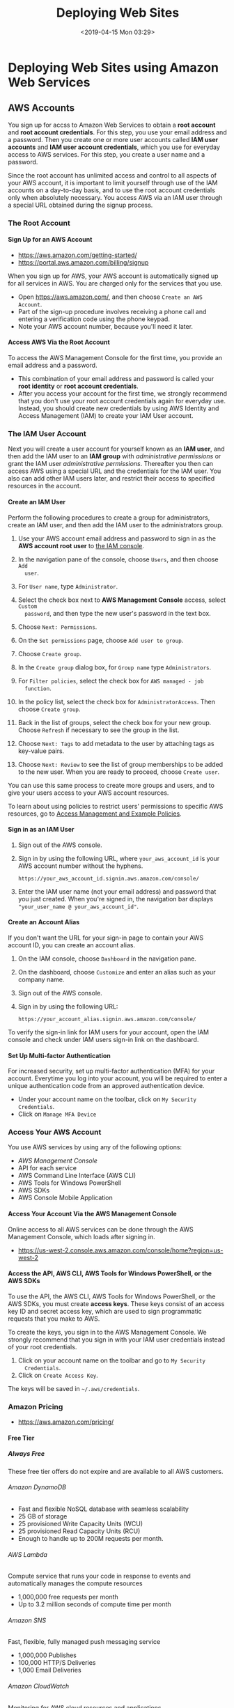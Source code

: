 # -*- mode:org; fill-column:79; -*-
#+TITLE:Deploying Web Sites
#+DATE:<2019-04-15 Mon 03:29>

* Deploying Web Sites using Amazon Web Services

** AWS Accounts
You sign up for accss to Amazon Web Services to obtain a *root account* and
*root account credentials*.  For this step, you use your email address and a
password.  Then you create one or more user accounts called *IAM user accounts*
and *IAM user account credentials*, which you use for everyday access to AWS
services.  For this step, you create a user name and a password.

Since the root account has unlimited access and control to all aspects of your
AWS account, it is important to limit yourself through use of the IAM accounts
on a day-to-day basis, and to use the root account credentials only when
absolutely necessary.  You access AWS via an IAM user through a special URL
obtained during the signup process.

*** The Root Account
**** Sign Up for an AWS Account
   - https://aws.amazon.com/getting-started/
   - https://portal.aws.amazon.com/billing/signup

When you sign up for AWS, your AWS account is automatically signed up for all
services in AWS.  You are charged only for the services that you use.

- Open https://aws.amazon.com/, and then choose =Create an AWS Account=.
- Part of the sign-up procedure involves receiving a phone call and entering a
  verification code using the phone keypad.
- Note your AWS account number, because you'll need it later.

**** Access AWS Via the Root Account
 To access the AWS Management Console for the first time, you provide an email
 address and a password.

 - This combination of your email address and password is called your *root
   identity* or *root account credentials*.
 - After you access your account for the first time, we strongly recommend that
   you don't use your root account credentials again for everyday use.  Instead,
   you should create new credentials by using AWS Identity and Access Management
   (IAM) to create your IAM User account.

*** The IAM User Account
 Next you will create a user account for yourself known as an *IAM user*, and
 then add the IAM user to an *IAM group* with /administrative permissions/ or
 grant the IAM user /administrative permissions/.  Thereafter you then can
 access AWS using a special URL and the credentials for the IAM user.  You also
 can add other IAM users later, and restrict their access to specified
 resources in the account.

**** Create an IAM User
 Perform the following procedures to create a group for administrators, create
 an IAM user, and then add the IAM user to the administrators group.

 1. Use your AWS account email address and password to sign in as the *AWS
    account root user* to [[https://console.aws.amazon.com/iam/][the IAM console]].

 2. In the navigation pane of the console, choose =Users=, and then choose =Add
    user=.

 3. For =User name=, type =Administrator=.

 4. Select the check box next to *AWS Management Console* access, select =Custom
    password=, and then type the new user's password in the text box.

 5. Choose =Next: Permissions=.

 6. On the =Set permissions= page, choose =Add user to group=.

 7. Choose =Create group=.

 8. In the =Create group= dialog box, for =Group name= type =Administrators=.

 9. For =Filter policies=, select the check box for =AWS managed - job
    function=.

 10. In the policy list, select the check box for =AdministratorAccess=.  Then
     choose =Create group=.

 11. Back in the list of groups, select the check box for your new group.  Choose
     =Refresh= if necessary to see the group in the list.

 12. Choose =Next: Tags= to add metadata to the user by attaching tags as
     key-value pairs.

 13. Choose =Next: Review= to see the list of group memberships to be added to
     the new user.  When you are ready to proceed, choose =Create user=.


 You can use this same process to create more groups and users, and to give your
 users access to your AWS account resources.

 To learn about using policies to restrict users' permissions to specific AWS
 resources, go to [[https://docs.aws.amazon.com/IAM/latest/UserGuide/access_policies_examples.html][Access Management and Example Policies]].
**** Sign in as an IAM User
 1. Sign out of the AWS console.

 2. Sign in by using the following URL, where =your_aws_account_id= is your AWS
    account number without the hyphens.
    : https://your_aws_account_id.signin.aws.amazon.com/console/

 3. Enter the IAM user name (not your email address) and password that you just
    created.  When you're signed in, the navigation bar displays
    ="your_user_name @ your_aws_account_id"=.

**** Create an Account Alias
 If you don't want the URL for your sign-in page to contain your AWS account ID,
 you can create an account alias.

 1. On the IAM console, choose =Dashboard= in the navigation pane.

 2. On the dashboard, choose =Customize= and enter an alias such as your company
    name.

 3. Sign out of the AWS console.

 4. Sign in by using the following URL:
    : https://your_account_alias.signin.aws.amazon.com/console/


 To verify the sign-in link for IAM users for your account, open the IAM console
 and check under IAM users sign-in link on the dashboard.

**** Set Up Multi-factor Authentication
For increased security, set up multi-factor authentication (MFA) for your
account.  Everytime you log into your account, you will be required to enter a
unique authentication code from an approved authentication device.

- Under your account name on the toolbar, click on =My Security Credentials=.
- Click on =Manage MFA Device=

*** Access Your AWS Account
You use AWS services by using any of the following options:
- [[*Access Your Account Via the AWS Management Console][AWS Management Console]]
- API for each service
- AWS Command Line Interface (AWS CLI)
- AWS Tools for Windows PowerShell
- AWS SDKs
- AWS Console Mobile Application

**** Access Your Account Via the AWS Management Console
Online access to all AWS services can be done through the AWS Management
Console, which loads after signing in.

- https://us-west-2.console.aws.amazon.com/console/home?region=us-west-2

**** Access the API, AWS CLI, AWS Tools for Windows PowerShell, or the AWS SDKs
To use the API, the AWS CLI, AWS Tools for Windows PowerShell, or the AWS SDKs,
you must create *access keys*.  These keys consist of an access key ID and
secret access key, which are used to sign programmatic requests that you make
to AWS.

To create the keys, you sign in to the AWS Management Console. We strongly
recommend that you sign in with your IAM user credentials instead of your root
credentials.

1. Click on your account name on the toolbar and go to =My Security
   Credentials=.
2. Click on =Create Access Key=.


The keys will be saved in =~/.aws/credentials=.

*** Amazon Pricing
- https://aws.amazon.com/pricing/

**** Free Tier

***** Always Free
These free tier offers do not expire and are available to all AWS customers.

****** Amazon DynamoDB
- Fast and flexible NoSQL database with seamless scalability
- 25 GB of storage
- 25 provisioned Write Capacity Units (WCU)
- 25 provisioned Read Capacity Units (RCU)
- Enough to handle up to 200M requests per month.

****** AWS Lambda
Compute service that runs your code in response to events and automatically
manages the compute resources

- 1,000,000 free requests per month
- Up to 3.2 million seconds of compute time per month

****** Amazon SNS
Fast, flexible, fully managed push messaging service

- 1,000,000 Publishes
- 100,000 HTTP/S Deliveries
- 1,000 Email Deliveries

****** Amazon CloudWatch
Monitoring for AWS cloud resources and applications

- 10 Custom Metrics and 10 Alarms
- 1,000,000 API Requests
- 5GB of Log Data Ingestion and 5GB of Log Data Archive
- 3 Dashboards with up to 50 Metrics Each per Month

****** Amazon Chime
Amazon Chime is a modern unified communications service that offers
frustration-free meetings with exceptional audio and video.

- Amazon Chime Basic subscription is free to use for as long you'd like
- Unlimited usage of Amazon Chime Basic

****** Amazon Cognito
Mobile user identity and synchronization

- The Your User Pool feature has a free tier of 50,000 MAUs each month
- 10 GB of cloud sync storage. Expires 12 months after sign-up.
- 1,000,000 sync operations per month. Expires 12 months after sign-up.

****** Amazon Glacier
Long-term, secure, durable object storage

- 10 GB of Amazon Glacier data retrievals per month for free. The free tier
  allowance can be used at any time during the month and applies to Standard
  retrievals

****** Amazon Macie
Discover, Classify, and Protect Your Data

- 1 GB processed by the content classification engine
- 100,000 events

****** Amazon SES
Cost-effective email service in the Cloud

- 62,000 Outbound Messages per month to any recipient when you call Amazon SES
  from an Amazon EC2 instance directly or through AWS Elastic Beanstalk.
- 1,000 Inbound Messages per month

****** Amazon SQS
Scalable queue for storing messages as they travel between computers

- 1,000,000 Requests

****** Amazon SWF
Task coordination and state management service for Cloud applications

- 10,000 Activity Tasks
- 30,000 Workflow-Days
- 1,000 Initiated Executions

****** AWS CodeBuild
Fully managed build service that builds and tests code in the cloud

- 100 build minutes per month of build.general1.small compute type usage

****** AWS CodeCommit
Highly scalable, managed source control service

- 5 active users per month
- 50 GB-month of storage per month
- 10,000 Git requests per month

****** AWS CodePipeline
Continuous delivery service for fast and reliable application updates

- 1 Active Pipeline per month

****** AWS Database Migration Service
Migrate databases with minimal downtime

- 750 Hours of Amazon DMS Single-AZ dms.t2.micro instance usage
- 50 GB of included General Purpose (SSD) storage

****** AWS Glue
Simple, flexible, and cost-effective extract, transform, and load (ETL) service

- 1 Million objects stored in the AWS Glue Data Catalog
- 1 Million requests made per month to the AWS Glue Data Catalog

****** AWS Key Management Service
AWS Key Management Service is a managed service that provides easy encryption
with administrative controls

- 20,000 free requests per month

****** AWS License Manager
Set rules to manage, discover, and report third-party license usage proactively

- Unlimited - set as many rules as you want to manage third-party license usage
- Use AWS License Manager on free instances without incurring charges. Normal
  AWS rates are applied for applications that require more resources than the
  default environment provides.

****** AWS Step Functions
Coordinate components of distributed applications

- 4,000 state transitions per month

****** AWS Storage Gateway
Hybrid cloud storage with seamless local integration and optimized data
transfer

- First 100 GB per account is free
- No transfer charges into AWS

****** AWS Well-Architected Tool
Review your architecture and adopt best practices with the AWS Well-Architected
Tool

- To use this free tool, define your workload, and answer a set of questions
  across the five pillars of the Well Architected Framework. The AWS
  Well-Architected Tool then provides a plan on how to architect for the cloud
  using AWS best practices.

****** AWS X-Ray
Analyze and debug your applications

- 100,000 traces recorded per month
- 1,000,000 traces scanned or retrieved per month

***** 12 Months Free
Enjoy these offers for 12-months following your initial sign-up date to AWS.

****** Amazon EC2
Resizable compute capacity in the Cloud

- 750 hours per month of Linux, RHEL, or SLES t2.micro instance usage
- 750 hours per month of Windows t2.micro instance usage

****** Amazon S3
Secure, durable, and scalable object storage infrastructure

- 5 GB of Standard Storage
- 20,000 Get Requests
- 2,000 Put Requests

****** Amazon RDS
Managed Relational Database Service for MySQL, PostgreSQL, MariaDB, Oracle
BYOL, or SQL Server

- 750 Hours per month of db.t2.micro database usage (applicable DB engines)
- 20 GB of General Purpose (SSD) database storage
- 20 GB of storage for database backups and DB Snapshots

****** Amazon API Gateway
Publish, maintain, monitor, and secure APIs at any scale

- 1 Million API Calls Received per month

****** Amazon Cloud Directory
Fully-managed, cloud-native directory building service for data with multiple
hierarchies

- 1GB of storage per month
- 10,000 combined strongly consistent read API calls and write API calls per
  month
- 100,000 eventually consistent read API calls per month

****** Amazon CloudFront
Web service to distribute content to end users with low latency and high data
transfer speeds

- 50 GB of Data Transfer Out
- 2,000,000 HTTP or HTTPS Requests

****** Amazon Comprehend
Continuously trained and fully managed natural language processing (NLP)

- 50K units of text (5M characters) for each API per month
- 5 Topic Modeling Jobs up to 1MB each per month for the first 12 months

****** Amazon Connect
Amazon Connect is a simple to use, cloud-based contact center that scales to
support any size business

- 90 minutes per month of Amazon Connect usage
- A local direct inward dial (DID) number for the region*
- 30 minutes per month of local inbound DID calls*
- 30 minutes per month of local outbound calls*
- For US regions, a toll-free number for use per month and 30 minutes per month
  of US inbound toll-free calls*

****** Amazon EFS
Simple, scalable, shared file storage service for Amazon EC2 instances

- 5GB of storage

****** Amazon Elastic Block Storage
Persistent, durable, low-latency block-level storage volumes for EC2 instances

- 30 GiB of Amazon EBS: any combination of General Purpose (SSD) or Magnetic

****** Amazon Elastic Container Registry
Store and retrieve Docker images

- 500 MB-month of Storage

****** Amazon Elastic Transcoder
Fully managed media transcoding service

- 20 Minutes of Audio Transcoding

****** Amazon ElastiCache
Web service that makes it easy to deploy, operate, and scale an in-memory cache
in the Cloud

- 750 Hours of cache.t2micro Node usage

****** Amazon Elasticsearch Service
Managed service that makes it easy to deploy, operate, and scale Elasticsearch
clusters in the AWS Cloud

- 750 hours per month of a single-AZ t2.small.elasticsearch instance
- 10GB per month of optional EBS storage (Magnetic or General Purpose)

****** Amazon GameLift
Simple, fast, cost-effective dedicated game server hosting.

- 125 hours per month of Amazon GameLift c4.large.gamelift On-Demand instance
  usage
- 50 GB EBS General Purpose (SSD) storage

****** Amazon Lex
Build Voice and Chat Text Chatbots

- 10,000 text requests per month
- 5,000 speech requests per month

****** Amazon MQ
Amazon MQ is a managed message broker service for Apache ActiveMQ

- 750 hours of a single-instance mq.t2.micro broker per month
- 1GB of storage per month

****** Amazon Pinpoint
Targeted Push Notifications for Mobile Apps

- 5,000 free targeted users per month
- 1,000,000 free push notifications per month
- 100,000,000 events per month

****** Amazon Polly
Turn text into lifelike speech

- 5M characters per month

****** Amazon Rekognition
Deep learning-based image recognition service

- Analyze 5,000 images per month
- Store up to 1,000 face metadata per month

****** Amazon Sumerian
Build and run virtual reality, augmented reality, and 3D applications

- 50MB published scene that receives 100 views per month for free in the first
  year

****** Amazon Transcribe
Add speech-to-text capability to your applications with automatic speech
recognition

- 60 minutes per month

****** Amazon Translate
Fast, high-quality, and affordable neural machine translation

- 2 million characters per month

****** AWS Amplify Console
Build, deploy, and host cloud-powered modern web app

- Build & Deploy - 1000 build minutes per month
- Hosting - 5 GB stored per month & 15 GB served per month

****** AWS Data Pipeline
Orchestration for data-driven workflows

- 3 Low Frequency Preconditions
- 5 Low Frequency Activities

****** AWS Greengrass
Local compute, messaging, data caching, and sync capabilities for connected
devices

- 3 devices for free

****** AWS IoT
Connect devices to the cloud

- 250,000 Messages (published or delivered) per month

****** AWS IoT Device Management
Onboard, organize, monitor, and remotely manage connected devices at scale

- 50 remote actions per month

****** AWS OpsWorks for Chef Automate
Configuration management with Chef server and Chef Automate

- 7,500 node hours (which equals 10 nodes) per month

****** AWS OpsWorks for Puppet Enterprise
Configuration management with Puppet Enterprise

- 7,500 node hours (which equals 10 nodes) per month

****** AWS RoboMaker
AWS RoboMaker makes it easy to develop, simulate, and deploy intelligent
robotics applications at scale

- 25 SU-hours for free

****** AWS Trusted Advisor
AWS Cloud Optimization Expert

- 4 best-practice checks on performance and security (service limits, security
  groups, IAM, and MFA)

****** Elastic Load Balancing
Automatic distribution of incoming application traffic across multiple Amazon
EC2 instances

- 750 Hours per month shared between Classic and Application load balancers
- 15 GB of data processing for Classic load balancers
- 15 LCUs for Application load balancers

***** Trials
Short-term free trial offers are available through many different software
solutions.

****** Amazon SageMaker
Fully managed platform to build, train, and deploy machine learning models

- 250 hours per month of t2.medium notebook usage for the first two months
- 50 hours per month of m4.xlarge for training for the first two months
- 125 hours per month of m4.xlarge for hosting for the first two months

****** Amazon Lightsail
Virtual Private Servers made easy!  Everything you need to jumpstart your
project on AWS with compute, storage, and networking.

- 30-days free (750 hours per month)
- Try the $3.50 USD Lightsail plan free for one month when using Linux/Unix
- Try the $8 USD plan free for one month when using Lightsail for Microsoft
  Windows Server

****** Amazon GuardDuty
Intelligent threat detection and continuous monitoring to protect your AWS
accounts and workloads.

- 30-day Free Trial

****** Amazon Comprehend Medical
A natural language processing service that makes it easy to use machine
learning to extract relevant medical information from unstructured text

- 25k units of text (2.5M characters) for the first 3 months from first use of
  the service
- Can be used for both the Medical Named Entity and Relationship Extraction
  (NERe) API and the Protected Health Information Data Extraction and
  Identification (PHId) API.

****** Amazon Inspector
Automated security assessment service to help improve the security and
compliance of applications deployed on AWS

- 90-day Free Trial or 250 agent-assessments. Which ever occurs first.

****** Amazon Redshift
Fast, simple, cost-effective data warehousing

- Two-month free trial
- 750 DC2.Large hours per month for 2 months

****** Amazon SageMaker Ground Truth
Build highly-accurate training datasets quickly, while reducing data labeling
costs by up to 70%

- First 500 objects labeled per month for the first two months after first use
  of SageMaker (excluding any additional costs incurred by using a labeling
  vendor or Amazon Mechanical Turk)

****** Amazon WorkDocs
Amazon WorkDocs is a secure, fully managed, content creation, file
collaboration service that runs on AWS

- 30-day Free Trial
- with 1 TB of storage per user for up to 50 users
- Amazon WorkSpaces users get Amazon WorkDocs with 50 GB of storage for no
  additional charge

****** Amazon WorkDocs & WorkSpaces Bundle
Amazon WorkDocs & WorkSpaces bundle is a managed, content creation, file
collaboration, secure cloud desktop service.

- 50 GB of storage per WorkSpaces user
- Upgrade to 1 TB of storage for discounted rate of $2 per WorkSpaces user per
  month
- Access to all WorkDocs features

****** AWS Device Farm
Test your iOS, Android and FireOS apps on real devices in the AWS cloud

- Free one-time trial of 250 Device Minutes

**** Overview
AWS offers you a pay-as-you-go approach for pricing for over 120 cloud
services.  With AWS you pay only for the individual services you need, for as
long as you use them, and without requiring long-term contracts or complex
licensing.  AWS pricing is similar to how you pay for utilities like water and
electricity.  You only pay for the services you consume, and once you stop
using them, there are no additional costs or termination fees.

***** Pay-as-you-go
Pay-as-you-go allows you to easily adapt to changing business needs without
overcommitting budgets and improving your responsiveness to changes.  With a
pay-as-you-go model, you can adapt your business depending on need and not on
forecasts, reducing the risk of overpositioning or missing capacity.

***** Save when you reserve
For certain services like Amazon EC2 and Amazon RDS, you can invest in reserved
capacity.  With Reserved Instances, you can save up to 75% over equivalent
on-demand capacity.  When you buy Reserved Instances, the larger the upfront
payment, the greater the discount.

***** Pay less by using more
With AWS, you can get volume based discounts and realize important savings as
your usage increases.  For services such as S3, pricing is tiered, meaning the
more you use, the less you pay per GB.  AWS also gives you options to acquire
services that help you address your business needs.

**** Services Pricing

***** Compute
****** EC2 Pricing
There are four ways to pay for Amazon EC2 instances:
1. On-Demand

   With On-Demand instances, you pay for compute capacity by per hour or per
   second depending on which instances you run. No longer-term commitments or
   upfront payments are needed. You can increase or decrease your compute
   capacity depending on the demands of your application and only pay the
   specified per hourly rates for the instance you use.

2. Reserved Instances

   Reserved Instances provide you with a significant discount (up to 75%)
   compared to On-Demand instance pricing. In addition, when Reserved Instances
   are assigned to a specific Availability Zone, they provide a capacity
   reservation, giving you additional confidence in your ability to launch
   instances when you need them.

3. Spot instances

   Amazon EC2 Spot instances allow you to request spare Amazon EC2 computing
   capacity for up to 90% off the On-Demand price.

4. Dedicated Hosts

   A Dedicated Host is a physical EC2 server dedicated for your use. Dedicated
   Hosts can help you reduce costs by allowing you to use your existing
   server-bound software licenses, including Windows Server, SQL Server, and
   SUSE Linux Enterprise Server (subject to your license terms), and can also
   help you meet compliance requirements.

5. Per Second Billing

   With per-second billing, you pay for only what you use. It takes cost of
   unused minutes and seconds in an hour off of the bill, so you can focus on
   improving your applications instead of maximizing usage to the
   hour. Especially, if you manage instances running for irregular periods of
   time, such as dev/testing, data processing, analytics, batch processing and
   gaming applications, can benefit.

****** Amazon Lightsail Pricing
- https://aws.amazon.com/lightsail/pricing/

Linux/Unix and Windows pricing; the following pricing is for Linux/Unix only.

You can try the $3.50 USD Lightsail plan free for one month (up to 750 hours),
the $8 USD plan free for one month when using Lightsail for Microsoft Windows
Server, or the $15 USD free for one month when using the Managed databases
plan. Choose appropriate plan when you launch your first Lightsail server, and
we will credit one free month to your account.

Included:
- Static IP address
- DNS management
- Server monitoring
- SSH terminal access (Linux/Unix)
- Intuitive management console
- RDP access (Windows)
- Secure key management


Pricing:
- $3.50/month
  - 512 MB Memory
  - 1 Core Processor
  - 20 GB SSD Disk
  - 1 TB Transfer

- $5.00/month
  - 1 GB Memory
  - 1 Core Processor
  - 40 GB SSD Disk
  - 2 TB Transfer

- $10.00/month
  - 2 GB Memory
  - 1 Core Processor
  - 60 GB SSD Disk
  - 3 TB Transfer

- $20.00/month
  - 4 GB Memory
  - 2 Core Processor
  - 80 GB SSD Disk
  - 4 TB Transfer

- $40.00/month

- $80.00/month

- $160.00/month

- Managed databases pricing

  Choose between our standard plan or our high availability plan (includes
  extra instances for redundancy or failovers).

  - Standard plan
    - $15
    - $30
    - $60
    - $115

  - High Availability plan

  - Memory (RAM)
    - 1 GB
    - 2 GB
    - 4 GB
    - 8 GB

  - Compute capacity

  - SSD storage
    - 40 GB
    - 80 GB
    - 120 GB
    - 240 GB

  - Data transfer allowance
    - 100 GB
    - 100 GB
    - 100 GB
    - 200 GB

  - Data encrypted
    - No
    - Yes
    - Yes
    - Yes

****** Amazon Elastic Container Service pricing
- https://aws.amazon.com/ecs/pricing/

There are two different charge models for Amazon Elastic Container Service
(ECS).

- Fargate Launch Type Model ::

     With Fargate, you pay for the amount of vCPU and memory resources that
     your containerized application requests. vCPU and memory resources are
     calculated from the time your container images are pulled until the Amazon
     ECS Task* terminates, rounded up to the nearest second. A minimum charge
     of 1 minute applies.

- EC2 Launch Type Model ::

     There is no additional charge for EC2 launch type. You pay for AWS
     resources (e.g. EC2 instances or EBS volumes) you create to store and run
     your application. You only pay for what you use, as you use it; there are
     no minimum fees and no upfront commitments.

****** AWS Lambda Pricing
- https://aws.amazon.com/lambda/pricing/

With AWS Lambda, you pay only for what you use. You are charged based on the
number of requests for your functions and the duration, the time it takes for
your code to execute.

Lambda counts a *request* each time it starts executing in response to an event
notification or invoke call, including test invokes from the console. You are
charged for the total number of requests across all your functions.

*Duration* is calculated from the time your code begins executing until it
returns or otherwise terminates, rounded up to the nearest 100ms. The price
depends on the amount of memory you allocate to your function.

The Lambda free tier includes 1M free requests per month and 400,000 GB-seconds
of compute time per month. The memory size you choose for your Lambda functions
determines how long they can run in the free tier. The Lambda free tier does
not automatically expire at the end of your 12 month AWS Free Tier term, but is
available to both existing and new AWS customers indefinitely.

You may incur additional charges if your Lambda function utilizes other AWS
services or transfers data. For example, if your Lambda function reads and
writes data to or from Amazon S3, you will be billed for the read/write
requests and the data stored in Amazon S3.

Data transferred “in” to and “out” of your AWS Lambda functions from outside
the region the function executed in will be charged at the EC2 data transfer
rates as listed here under “Data transfer”.

Data transferred between Amazon S3, Amazon Glacier, Amazon DynamoDB, Amazon
SES, Amazon SQS, Amazon Kinesis, Amazon ECR, Amazon SNS, or Amazon SimpleDB and
AWS Lambda functions in the same AWS Region is free.

The usage of VPC or VPC peering with AWS Lambda functions will incur additional
charges.

- Requests ::
              First 1M requests per month are free.

              $0.20 PER 1M REQUESTS THEREAFTER

- Duration ::
              First 400,000 GB-seconds per month, up to 3.2M seconds of compute
              time, are free.

              $0.00001667 FOR EVERY GB-SECOND USED THEREAFTER

***** Storage
****** Amazon S3 Pricing
- https://aws.amazon.com/s3/pricing/

Pay only for what you use. There is no minimum fee. Estimate your monthly bill
using the [[http://aws.amazon.com/calculator/][AWS Simple Monthly Calculator]].

******* Storage pricing

******** S3 Standard Storage
- First 50 TB / Month $0.023 per GB
- Next 450 TB / Month $0.022 per GB
- Over 500 TB / Month $0.021 per GB

***** Database
****** Amazon DynamoDB pricing
- https://aws.amazon.com/dynamodb/pricing/

DynamoDB charges for reading, writing, and storing data in your DynamoDB
tables, along with any optional features you choose to enable. DynamoDB has two
capacity modes and those come with specific billing options for processing
reads and writes on your tables: on-demand and provisioned. Click the following
links to learn more about the billing options for each capacity mode.

******* Pricing for on-demand capacity mode
With on-demand capacity mode, DynamoDB charges you for the data reads and
writes your application performs on your tables. You do not need to specify how
much read and write throughput you expect your application to perform because
DynamoDB instantly accommodates your workloads as they ramp up or down.

On-demand capacity mode might be best if you:

- Create new tables with unknown workloads.
- Have unpredictable application traffic.
- Prefer the ease of paying for only what you use.

******* Pricing for provisioned capacity mode
With provisioned capacity mode, you specify the number of reads and writes per
second that you expect your application to require. You can use auto scaling to
automatically adjust your table’s capacity based on the specified utilization
rate to ensure application performance while reducing costs.

Provisioned capacity mode might be best if you:

- Have predictable application traffic.
- Run applications whose traffic is consistent or ramps gradually.
- Can forecast capacity requirements to control costs.

***** Migration
***** Networking and Delivery Content
**** Cost Optimization
- https://aws.amazon.com/pricing/cost-optimization/

Optimize your costs when using AWS

By following a few simple steps, you can effectively control your AWS costs: 1)
Right-size your services to meet capacity needs at the lowest cost 2) Save
money when you reserve 3) Use the spot market 4) Monitor and track service
usage 5) Use Cost Explorer to optimize savings.

***** SIMPLE MONTHLY CALCULATOR
- https://calculator.s3.amazonaws.com/index.html

** Amazon Route 53
Amazon Route 53 is a highly available and scalable Domain Name System (DNS) web
service.

You can use Route 53 to perform three main functions in any combination:
1. domain registration
2. DNS routing
3. health checking


If you choose to use Route 53 for all three functions, perform the steps in
this order:

1. Register domain names

   Your website needs a name, such as =example.com=.  Route 53 lets you register a
   name for your website or web application, known as a domain name.

   - for an overview, see [[https://docs.aws.amazon.com/Route53/latest/DeveloperGuide/welcome-domain-registration.html][How Domain Registration Works]].
   - for a precedure, see [[https://docs.aws.amazon.com/Route53/latest/DeveloperGuide/domain-register.html][Registering a New Domain]].
   - For a tutorial that takes you through registering a domain and creating a
     simple website in an Amazon S3 bucket, see [[https://docs.aws.amazon.com/Route53/latest/DeveloperGuide/getting-started.html][Getting Started with Amazon
     Route 53]].

2. Route internet traffic to the resources for your domain

   When a user opens a web browser and enters your domain name (=example.com=)
   or subdomain name (=acme.example.com=) in the address bar, Route 53 helps
   connect the browser with your website or web application.

   - For an overview, see [[https://docs.aws.amazon.com/Route53/latest/DeveloperGuide/welcome-dns-service.html][How Internet Traffic Is Routed to Your Website or Web
     Application]].
   - For procedures, see [[https://docs.aws.amazon.com/Route53/latest/DeveloperGuide/dns-configuring.html][Configuring Amazon Route 53 as Your DNS Service]].

3. Check the health of your resources

   Route 53 sends automated requests over the internet to a resource, such as a
   web server, to verify that it's reachable, available, and functional.  You
   also can choose to receive notifications when a resource becomes unavailable
   and choose to route internet traffic away from unhealthy resources.

   - For an overview, see [[https://docs.aws.amazon.com/Route53/latest/DeveloperGuide/welcome-health-checks.html][How Amazon Route 53 Checks the Health of Your Resources]].
   - For procedures, see [[https://docs.aws.amazon.com/Route53/latest/DeveloperGuide/dns-failover.html][Creating Amazon Route 53 Health Checks and Configuring
     DNS Failover]].

*** Domain Names

**** DNS Domain Name Format
Domain names (including the names of domains, hosted zones, and records)
consist of a series of labels separated by dots.  Each label can be up to 63
bytes long.  The total length of a domain name cannot exceed 255 bytes,
including the dots.  Amazon Route 53 supports any valid domain name.

Naming requirements depend on whether you're registering a domain name or
you're specifying the name of a hosted zone or a record.

***** Formatting Domain Names for Domain Name Registration
For domain name registration, a domain name can contain only the characters
=a-z=, =0-9=, and =–= (hyphen).  You can't specify a hyphen at the beginning or
end of a label.

**** Hosted Zones
When you register a domain with Route 53, we automatically create a hosted zone
for the domain and charge a small monthly fee for the hosted zone in addition
to the annual charge for the domain registration. This hosted zone is where you
store information about how to route traffic for your domain, for example, to
an Amazon EC2 instance or a CloudFront distribution. If you don't want to use
your domain right now, you can delete the hosted zone; if you delete it within
12 hours of registering the domain, there won't be any charge for the hosted
zone on your AWS bill. We also charge a small fee for the DNS queries that we
receive for your domain.

**** Domain Name Registration
https://docs.aws.amazon.com/Route53/latest/DeveloperGuide/domain-register.html

If you want to create a website or a web application, you start by registering
the name of your website, known as a domain name.  Your domain name is the
name, such as =example.com=, that your users enter in a browser to display your
website.

Here's an overview of how you register a domain name with Amazon Route 53:

1. You choose a domain name and confirm that it's available, meaning that no
   one else has registered the domain name that you want.

   For a list of the top-level domains that Route 53 supports, see [[https://docs.aws.amazon.com/Route53/latest/DeveloperGuide/registrar-tld-list.html][Domains That
   You Can Register with Amazon Route 53]].

2. You register the domain name with Route 53. When you register a domain, you
   provide names and contact information for the domain owner and other
   contacts.

   When you register a domain with Route 53, the service automatically makes
   itself the DNS service for the domain by doing the following:

   - Creates Hosted Zone :: Creates a hosted zone that has the same name as
        your domain.

   - Assigns Name Servers :: Assigns a set of four name servers to the hosted
        zone.  When someone uses a browser to access your website, such as
        =www.example.com=, these name servers tell the browser where to find
        your resources, such as a web server or an Amazon S3 bucket.

   - Adds Name Servers to Domain :: Gets the name servers from the hosted zone
        and adds them to the domain.

   For more information, see [[https://docs.aws.amazon.com/Route53/latest/DeveloperGuide/welcome-dns-service.html][How Internet Traffic Is Routed to Your Website or
   Web Application]].

3. At the end of the registration process, we send your information to the
   registrar for the domain.  The domain registrar is either Amazon Registrar,
   Inc. or our registrar associate, Gandi.  To find out who the registrar is
   for your domain, see [[https://docs.aws.amazon.com/Route53/latest/DeveloperGuide/registrar-tld-list.html][Domains That You Can Register with Amazon Route 53]].

4. The registrar sends your information to the registry for the domain.  A
   registry is a company that sells domain registrations for one or more
   top-level domains, such as =.com=.

5. The registry stores the information about your domain in their own database
   and also stores some of the information in the public WHOIS database.

***** Register a New Domain
When you want to register a new domain using the Amazon Route 53 console,
perform the following procedure.

1. Sign in to the AWS Management Console and open the Route 53 console.

2. If you're new to Route 53, under =Domain Registration=, choose =Get Started
   Now=.  If you're already using Route 53, in the navigation pane, choose
   =Registered Domains=.

3. Choose =Register Domain=, and specify the domain that you want to register:
   - Enter the domain name that you want to register, and choose =Check= to
     find out whether the domain name is available.

   - If the domain is available, choose =Add to cart=.  The domain name appears
     in your shopping cart.

   - In the shopping cart, choose the number of years that you want to register
     the domain for.

   - To register more domains, repeat steps 3a through 3c.

4. Choose =Continue=.

5. On the =Contact Details for Your n Domains/ page, enter contact information
   for the domain registrant, administrator, and technical contacts.  The
   values that you enter here are applied to all of the domains that you're
   registering.

6. Choose =Continue=.

7. Generic TLDs only --- If you're registering a domain that has a generic TLD,
   such as .com, .org, or .net, and you specified an email address for the
   registrant contact that has never been used to register a domain with Route
   53, you need to verify that the address is valid.

8. Review the information that you entered, read the terms of service, and
   select the check box to confirm that you've read the terms of service.

9. Choose =Complete Purchase=.

10. Generic TLDs only --- Verify that the email address for the registrant
    contact is valid.

11. For all TLDs, you'll receive an email when your domain registration has
    been approved.

12. We configure the domain to automatically renew as the expiration date
    approaches. If you want to change this setting, see =Enabling or Disabling
    Automatic Renewal for a Domain=.

13. When domain registration is complete, your next step depends on whether you
    want to use Route 53 or another DNS service as the DNS service for the
    domain:

    - Route 53 ::

                  In the hosted zone that Route 53 created when you registered
                  the domain, create records to tell Route 53 how you want to
                  route traffic for the domain and subdomains.

                  For example, when someone enters your domain name in a
                  browser and that query is forwarded to Route 53, do you want
                  Route 53 to respond to the query with the IP address of a web
                  server in your data center or with the name of an ELB load
                  balancer?

                  For more information, see [[https://docs.aws.amazon.com/Route53/latest/DeveloperGuide/rrsets-working-with.html][Working with Records]].

    - Another DNS service ::

         Configure your new domain to route DNS queries to the other DNS
         service.  See the next section.

***** Update the name servers for your domain when you want to use another DNS service
1. Use the process that is provided by your DNS service to get the name servers
   for the domain.

2. Sign in to the AWS Management Console and open the Route 53 console

3. Choose =Registered Domains=

4. Choose the name of the domain that you want to configure to use another DNS
   service

5. Choose =Add/Edit Name Servers=

6. Change the names of the name servers to the name servers that you got from
   your DNS service in step 1.

7. Choose =Update=

8. Delete the hosted zone that Route 53 created automatically when you
   registered your domain.  This prevents you from being charged for a hosted
   zone that you aren't using.

   - choose =Hosted Zones=

   - Select the radio button for the hosted zone that has the same name as your
     domain.

   - Choose =Delete Hosted Zone=

   - Choose =Confirm=

*** Configuring Route 53 as a DNS Service
https://docs.aws.amazon.com/Route53/latest/DeveloperGuide/dns-configuring.html

You can use Amazon Route 53 as the DNS service for your domain, such as
=example.com=.

When Route 53 is your DNS service, it /routes/ internet traffic to your website
by translating friendly domain names like =www.example.com= into numeric IP
addresses, like =192.0.2.1=, that computers use to connect to each other.

When someone types your domain name in a browser or sends you an email, a *DNS
query* is forwarded to Route 53, which responds with the appropriate value.
For example, Route 53 might respond with the IP address for the web server for
=example.com=.

This section explains how to configure Route 53 to /route your internet
traffic/ to the right place, how to /migrate DNS service to Route 53/ if you're
currently using another DNS service, and how to /use Route 53 as the DNS
service/ for a new domain.

**** Making Amazon Route 53 the DNS Service for an Existing Domain
If you're transferring one or more domain registrations to Route 53, and you're
currently using a domain registrar that doesn't provide paid DNS service, you
need to migrate DNS service before you migrate the domain.

The process depends on whether you're currently using the domain.  For both
options, your domain should remain available during the entire migration
process.  However, in the unlikely event that there are issues, the first option
lets you roll back the migration quickly.  With the second option, your domain
could be unavailable for a couple of days.

***** Making Route 53 the DNS Service for a Domain That's in Use
If you want to migrate DNS service to Amazon Route 53 for a domain that is
currently getting traffic---for example, if your users are using the domain
name to browse to a website or access a web application---perform the
procedures in this section.

****** Step 1---Get Your Current DNS Configuration from the Current DNS Service Provider
When you migrate DNS service from another provider to Route 53, you reproduce
your current DNS configuration in Route 53.

In Route 53, you create a *hosted zone* that
- has the same name as your domain, and
- you create *records* in the hosted zone.  Each record indicates how you want
  to route traffic for a specified domain name or subdomain name.
  #+BEGIN_QUOTE
  For example, when someone enters your domain name in a web browser, do you
  want traffic to be routed to a web server in your data center, to an Amazon
  EC2 instance, to a CloudFront distribution, or to some other location?
  #+END_QUOTE


The process that you use depends on the complexity of your current DNS
configuration:

- If your current DNS configuration is simple ::

     If you're routing internet traffic for just a few subdomains to a small
     number of resources, such as web servers or Amazon S3 buckets, then you
     can manually create a few records in the Route 53 console.

- If your current DNS configuration is more complex, and you just want to reproduce your current configuration :: 

     You can simplify the migration if you can get a *zone file* from the
     current DNS service provider, and /import the zone file into Route 53/.
     (Not all DNS service providers offer zone files.)  When you import a zone
     file, Route 53 automatically reproduces the existing configuration by
     creating the corresponding records in your hosted zone.

     Try asking customer support with your current DNS service provider how to
     get a *zone file* or a *records list*.[fn:10]

- If your current DNS configuration is more complex, and you're interested in Route 53 routing features :: 

     Review the following documentation to see whether you want to use Route 53
     features that aren't available from other DNS service providers.  If so,
     you can either create records manually, or you can import a zone file and
     then create or update records later:

  - [[https://docs.aws.amazon.com/Route53/latest/DeveloperGuide/resource-record-sets-choosing-alias-non-alias.html][Choosing Between Alias and Non-Alias Records]] explains the advantages of
    Route 53 alias records, which route traffic to some AWS resources, such
    as CloudFront distributions and Amazon S3 buckets, for no charge.

  - [[https://docs.aws.amazon.com/Route53/latest/DeveloperGuide/routing-policy.html][Choosing a Routing Policy]] explains the Route 53 routing options, for
    example, routing based on the location of your users, routing based on the
    latency between your users and your resources, routing based on whether
    your resources are healthy, and routing to resources based on weights that
    you specify.

  - You can also import a zone file and later change your configuration to take
    advantage of alias records and complex routing policies.


If you can't get a zone file or if you want to manually create records in Route
53, the records that you're likely to migrate include the following:

- A (Address) records ::

     associate a domain name or subdomain name with the IPv4 address (for
     example, 192.0.2.3) of the corresponding resource

- AAAA (Address) records ::

     associate a domain name or subdomain name with the IPv6 address (for
     example, 2001:0db8:85a3:0000:0000:abcd:0001:2345) of the corresponding
     resource

- Mail server (MX) records :: route traffic to mail servers

- CNAME records ::

                   reroute traffic for one domain name =(example.net=) to another
                   domain name (=example.com=)

- Records for other supported DNS record types ::

     For a list of supported record types, see [[https://docs.aws.amazon.com/Route53/latest/DeveloperGuide/ResourceRecordTypes.html][Supported DNS Record Types]].

****** Step 2---Create a Hosted Zone
To tell Amazon Route 53 how you want to route traffic for your domain, you
- create a hosted zone that has the same name as your domain[fn:11], and then
- you create records in the hosted zone.


When you create a hosted zone, Route 53 automatically creates
- a *name server (NS) record*; the NS record identifies the /four name servers/
  that Route 53 associated with your hosted zone; and
- a *start of authority (SOA)* record for the zone.


To make Route 53 the DNS service for your domain, you /update/ the registration
for the domain to use these four name servers.  Don't create additional name
server (NS) or start of authority (SOA) records, and don't delete the existing
NS and SOA records.

1. Sign in to the AWS Management Console and open the [[https://console.aws.amazon.com/route53/][Route 53 console]]
2. If you're new to Route 53, choose =Get Started Now= under =DNS Management=.
   If you're already using Route 53, choose =Hosted Zones= in the navigation
   pane.
3. Choose =Create Hosted Zone=.
4. In the =Create Hosted Zone= pane, enter a domain name and, optionally, a
   comment.  For more information about a setting, pause the mouse pointer over
   its label to see a tool tip.
5. For =Type=, accept the default value of =Public Hosted Zone=.
6. Choose =Create=.

****** Step 3---Create Records
After you create a hosted zone, you /create/ *records* in the hosted zone that
define where you want to route traffic for a domain (=example.com=) or
subdomain (=www.example.com=).  For example, if you want to route traffic for
=example.com= and =www.example.com= to a web server on an Amazon EC2 instance,
you /create/ *two records*, one named =example.com= and the other named
=www.example.com=.  In each record, you specify the IP address for your EC2
instance.

You can create records in a variety of ways:

- Import a zone file ::

     This is the easiest method if you got a zone file from your current DNS
     service from Step 1.  Amazon Route 53 can't predict when to create alias
     records or to use special routing types such as weighted or failover.  As
     a result, if you import a zone file, Route 53 creates standard DNS records
     using the /simple routing policy/.

- Create records individually in the console ::

     If you didn't get a zone file and you just want to create a few records
     with a routing policy of =Simple= to get started, you can /create the
     records in the Route 53 console/.  You can create both *alias* and *non-alias
     records*.

  - [[https://docs.aws.amazon.com/Route53/latest/DeveloperGuide/routing-policy.html][Choosing a Routing Policy]]
  - [[https://docs.aws.amazon.com/Route53/latest/DeveloperGuide/resource-record-sets-choosing-alias-non-alias.html][Choosing Between Alias and Non-Alias Records]]
  - [[https://docs.aws.amazon.com/Route53/latest/DeveloperGuide/resource-record-sets-creating.html][Creating Records by Using the Amazon Route 53 Console]]

- Create records programmatically ::

     You can create records by using one of the AWS SDKs, the AWS CLI, or AWS
     Tools for Windows PowerShell.

     If you're using a programming language that AWS doesn't provide an SDK
     for, you can also use the Route 53 API.

****** Step 4---Lower TTL Settings
The *TTL (time to live)* setting for a record specifies how long you want DNS
resolvers to cache the record and used the cached information.  When the TTL
expires, a resolver sends another query to the DNS service provider for a
domain to get the latest information.

The typical TTL setting for the NS record is *172800 seconds*, or two days.  The
NS record lists the name servers that the Domain Name System (DNS) can use to
get information about how to route traffic for your domain.  Lowering the TTL
for the NS record, both with your current DNS service provider and with Amazon
Route 53, reduces downtime for your domain if you discover a problem while
you're migrating DNS to Route 53.  If you don't lower the TTL, your domain could
be unavailable on the internet for up to two days if something goes wrong.

We recommend that you change the TTL on the following NS records:

- On the NS record in the hosted zone for the current DNS service provider.
  Use the method provided by the current DNS service provider for the domain to
  change the TTL for the NS record in the hosted zone for your domain.

- On the NS record in the hosted zone that you created in Step 2: Create a
  Hosted Zone.

  1. Open the Route 53 console
  2. Choose =Hosted Zones=
  3. Choose the name of the hosted zone
  4. Choose the NS record
  5. Change the value of TTL (Seconds).  We recommend that you specify a value
     between 60 seconds and 900 seconds (15 minutes).
  6. Choose =Save Record Set=

****** Step 5---Wait for the Old TTL to Expire
If your domain is in use---for example, if your users are using the domain name
to browse to a website or access a web application---then DNS resolvers have
cached the names of the name servers that were provided by your current DNS
service provider.  A DNS resolver that cached that information a few minutes
ago will save it for almost two more days.

To ensure that migrating DNS service to Route 53 happens all at one time, wait
for two days after you lowered the TTL.  After the two-day TTL expires and
resolvers request the name servers for your domain, the resolvers will get the
current name servers and will also get the new TTL that you specified in Step
4: Lower TTL Settings.

****** Step 6---Update the NS Record with Your Current DNS Service Provider to Use Route 53 Name Servers
To begin using Amazon Route 53 as the DNS service for a domain, update the NS
record with the current DNS service provider for the domain.

When you update the NS record to use Route 53 name servers, you're updating the
DNS configuration for the domain.  (This is comparable to updating the NS
record in the Route 53 hosted zone for a domain except that you're updating the
setting with the DNS service that you're migrating away from).

In Step 8: Update the Domain Registration to Use Amazon Route 53 Name Servers,
you update the domain registration to use the same four name servers.  The
domain can be registered with Route 53 or with another domain registrar.

1. In the Route 53 console, get the name servers for your hosted zone:
   - open the Route 53 console
   - In the navigation pane, choose =Hosted zones=
   - On the =Hosted zones= page, choose the radio button (not the name) for the
     applicable hosted zone
   - Make note of the four names listed for =Name Servers=

2. Use the method that is provided by the current DNS service for the domain to
   update the NS record for the hosted zone. The process depends on whether the
   current DNS service lets you delete name servers:
   - *If you can delete name servers:*
     - Make note of the names of the current name servers in the NS record for
       the hosted zone. If you need to revert to the current DNS configuration,
       these are the servers that you'll specify.
     - Delete the current name servers from the NS record.
     - Update the NS record with the names of all four of the Route 53 name
       servers that you got in step 1 of this procedure.
     - When you're finished, the only name servers in the NS record will be the
       four Route 53 name servers.
   - *If you cannot delete name servers:*
     - Choose the option to use custom name servers.
     - Add all four Route 53 name servers that you got in step 1 of this
       procedure.

****** Step 7---Monitor Traffic for the Domain
Monitor traffic for the domain, including website or application traffic, and
email:
- If the traffic slows or stops ::

     Use the method provided by the previous DNS service to change the name
     servers for the domain back to the previous name servers. These are the
     name servers that you made note of in step 2 of To update the NS record
     with your current DNS service provider to use Route 53 name servers. Then
     determine what went wrong.

- If the traffic is unaffected :: Continue to Step 8

****** Step 8---Update the Domain Registration to Use Amazon Route 53 Name Servers
When you're confident that migrating DNS service to Route 53 was successful,
you can change the DNS service for your domain to Amazon Route 53. Perform the
following procedure to update settings with the domain registrar.

- To update the name servers for the domain ::

  1. In the Route 53 console, get the name servers for your Route 53 hosted
     zone
     - Open the Route 53 console
     - In the navigation pane, choose =Hosted zones=
     - On the =Hosted zones= page, choose the radio button (not the name) for
       the applicable hosted zone
     - Make note of the four names listed for =Name Servers=

  2. Use the method provided by the registrar for the domain to change the name
     servers for the domain to use the four Route 53 name servers that you got
     in step 1 of this procedure.

     - If the domain is registered with Route 53, see [[https://docs.aws.amazon.com/Route53/latest/DeveloperGuide/domain-name-servers-glue-records.html][Adding or Changing Name
       Servers and Glue Records for a Domain]].

****** Step 9---Change the TTL for the NS Record Back to a Higher Value
In the Amazon Route 53 hosted zone for the domain, change the TTL for the NS
record to a more typical value, for example, 172800 seconds (two days). This
improves latency for your users because they don't have to wait as often for
DNS resolvers to send a query for the name servers for your domain.

1. open the Route 53
2. Choose =Hosted Zones=
3. Choose the name of the hosted zone
4. In the list of records for the hosted zone, choose the NS record
5. Change =TTL (Seconds)= to the number of seconds that you want DNS resolvers to
   cache the names of the name servers for your domain.  We recommend a value of
   =172800 seconds=.
6. Choose =Save Record Set=

****** Step 10---Transfer Domain Registration to Amazon Route 53
Now that you've transferred DNS service for a domain to Amazon Route 53, you
can optionally transfer registration for the domain to Route 53.

- see [[https://docs.aws.amazon.com/Route53/latest/DeveloperGuide/domain-transfer-to-route-53.html][Transferring Registration for a Domain to Amazon Route 53]]

***** Making Route 53 the DNS Service for an Inactive Domain
To migrate DNS service to Amazon Route 53 for a domain that isn't getting any
traffic (or is getting very little traffic):

****** Step 1---Get Your Current DNS Configuration from the Current DNS Service Provider
When you migrate DNS service from another provider to Route 53, you reproduce
your current DNS configuration in Route 53.

In Route 53, you create a hosted zone that has the same name as your domain,
and you create records in the hosted zone.  Each record indicates how you want
to route traffic for a specified domain name or subdomain name.

For example, when someone enters your domain name in a web browser, do you want
traffic to be routed to a web server in your data center, to an Amazon EC2
instance, to a CloudFront distribution, or to some other location?

The process that you use depends on the complexity of your current DNS
configuration:

- If your current DNS configuration is simple ::

     If you're routing internet traffic for just a few subdomains to a small
     number of resources, such as web servers or Amazon S3 buckets, then you
     can manually create a few records in the Route 53 console.

- If your current DNS configuration is more complex, and you just want to reproduce your current configuration ::

     You can simplify the migration if you can get a *zone file* from the
     current DNS service provider, and import the zone file into Route 53.
     (Not all DNS service providers offer zone files.)  When you import a zone
     file, Route 53 automatically reproduces the existing configuration by
     creating the corresponding records in your hosted zone.

     Try asking customer support with your current DNS service provider how to
     get a zone file or a records list.[fn:10]

- If your current DNS configuration is more complex, and you're interested in Route 53 routing features ::

     Review the following documentation to see whether you want to use Route 53
     features that aren't available from other DNS service providers. If so,
     you can either create records manually, or you can import a zone file and
     then create or update records later:

  - [[https://docs.aws.amazon.com/Route53/latest/DeveloperGuide/resource-record-sets-choosing-alias-non-alias.html][Choosing Between Alias and Non-Alias Records]] explains the advantages of
    Route 53 alias records, which route traffic to some AWS resources, such
    as CloudFront distributions and Amazon S3 buckets, for no charge.

  - [[https://docs.aws.amazon.com/Route53/latest/DeveloperGuide/routing-policy.html][Choosing a Routing Policy]] explains the Route 53 routing options, for
    example, routing based on the location of your users, routing based on the
    latency between your users and your resources, routing based on whether
    your resources are healthy, and routing to resources based on weights that
    you specify.

  - You can also import a zone file and later change your configuration to take
    advantage of alias records and complex routing policies.


If you can't get a zone file or if you want to manually create records in Route
53, the records that you're likely to migrate include the following:

- A (Address) records ::

     associate a domain name or subdomain name with the IPv4 address (for
     example, 192.0.2.3) of the corresponding resource

- AAAA (Address) records ::

     associate a domain name or subdomain name with the IPv6 address (for
     example, 2001:0db8:85a3:0000:0000:abcd:0001:2345) of the corresponding
     resource

- Mail server (MX) records :: route traffic to mail servers

- CNAME records ::

                   reroute traffic for one domain name (example.net) to another
                   domain name (example.com)

- Records for other supported DNS record types ::

     For a list of supported record types, see [[https://docs.aws.amazon.com/Route53/latest/DeveloperGuide/ResourceRecordTypes.html][Supported DNS Record Types]].

****** Step 2---Create a Hosted Zone (Inactive Domains)
To tell Amazon Route 53 how you want to route traffic for your domain, you
- create a *hosted zone* that has the same name as your domain, and then
- create *records* in the hosted zone.[fn:11]


When you create a hosted zone, Route 53 automatically creates a *name server
(NS) record* and a *start of authority (SOA) record* for the zone.  The NS
record identifies the four name servers that Route 53 associated with your
hosted zone. To make Route 53 the DNS service for your domain, you update the
registration for the domain to use these four name servers.  Don't create
additional name server (NS) or start of authority (SOA) records, and don't
delete the existing NS and SOA records.

1. Sign in to the AWS Management Console and open the [[https://console.aws.amazon.com/route53/][Route 53 console]]
2. If you're new to Route 53, choose =Get Started Now= under =DNS Management=.
   If you're already using Route 53, choose =Hosted Zones= in the navigation
   pane.
3. Choose =Create Hosted Zone=
4. In the =Create Hosted Zone= pane, enter a domain name and, optionally, a
   comment
5. For =Type=, accept the default value of =Public Hosted Zone=
6. Choose =Create=

****** Step 3---Create Records (Inactive Domains)
After you create a hosted zone, you create records in the hosted zone that
define where you want to route traffic for a domain (=example.com=) or subdomain
(=www.example.com=).

For example, if you want to route traffic for =example.com= and
=www.example.com= to a web server on an Amazon EC2 instance, you create two
records, one named =example.com= and the other named =www.example.com=.  In
each record, you specify the IP address for your EC2 instance.

You can create records in a variety of ways:

- Import a zone file ::

     This is the easiest method if you got a zone file from your current DNS
     service in Step 1: Get Your Current DNS Configuration from the Current DNS
     Service Provider (Inactive Domains). Amazon Route 53 can't predict when to
     create alias records or to use special routing types such as weighted or
     failover. As a result, if you import a zone file, Route 53 creates
     standard DNS records using the simple routing policy.

- Create records individually in the console ::

     If you didn't get a zone file and you just want to create a few records
     with a routing policy of Simple to get started, you can create the records
     in the Route 53 console. You can create both alias and non-alias records.

  - [[https://docs.aws.amazon.com/Route53/latest/DeveloperGuide/routing-policy.html][Choosing a Routing Policy]]
  - [[https://docs.aws.amazon.com/Route53/latest/DeveloperGuide/resource-record-sets-choosing-alias-non-alias.html][Choosing Between Alias and Non-Alias Records]]
  - [[https://docs.aws.amazon.com/Route53/latest/DeveloperGuide/resource-record-sets-creating.html][Creating Records by Using the Amazon Route 53 Console]]

- Create records programmatically ::

     You can create records by using one of the AWS SDKs, the AWS CLI, or AWS
     Tools for Windows PowerShell.  If you're using a programming language that
     AWS doesn't provide an SDK for, you can also use the Route 53 API.

****** Step 4---Update the Domain Registration to Use Amazon Route 53 Name Servers (Inactive Domains)
When you've finished creating records for the domain, you can change the DNS
service for your domain to Amazon Route 53.  Perform the following procedure to
update settings with the domain registrar.

1. In the Route 53 console, get the name servers for your Route 53 hosted zone:
   - Open the Route 53 console
   - choose =Hosted zones=
   - choose the radio button (not the name) for the applicable hosted zone
   - Make note of the four names listed for =Name Servers=
2. Use the method provided by the registrar for the domain to change the name
   servers for the domain to use the four Route 53 name servers that you got in
   step 1 of this procedure.

   - If the domain is registered with Route 53, see [[https://docs.aws.amazon.com/Route53/latest/DeveloperGuide/domain-name-servers-glue-records.html][Adding or Changing Name
     Servers and Glue Records for a Domain]].

**** Configuring DNS Routing for a New Domain
When you register a domain with Route 53, we automatically make Route 53 the
DNS service for the domain.

Route 53:
- creates a hosted zone that has the same name as the domain,
- assigns four name servers to the hosted zone, and
- updates the domain to use those name servers.


To specify how you want Route 53 to route internet traffic for the domain, you
create records in the hosted zone.
#+BEGIN_QUOTE
For example, if you want to route requests for example.com to a web server
that's running on an Amazon EC2 instance, you create a record in the
example.com hosted zone, and you specify the Elastic IP address for the EC2
instance.
#+END_QUOTE

***** Working with Records
After you create a hosted zone for your domain, such as =example.com=, you
create *records* to tell the Domain Name System (DNS) how you want traffic to
be /routed/ for that domain.

For example, you might create records that cause DNS to do the following:
- /Route/ internet traffic for =example.com= to the IP address of a host in
  your data center.
- /Route/ email for that domain (=ichiro@example.com=) to a mail server
  (=mail.example.com=).
- /Route/ traffic for a *subdomain* called =operations.tokyo.example=.com to
  the IP address of a different host.


Each *record* includes the name of a
- /domain/ or a /subdomain/,
- a /record type/ (for example, a record with a type of =MX= routes email), and
- other information applicable to the record type (for =MX= records, the host
  name of one or more mail servers and a priority for each server).


The name of each record in a hosted zone must end with the name of the hosted
zone.

#+BEGIN_QUOTE
For example, the =example.com= hosted zone can contain records for
=www.example.com= and =accounting.tokyo.example.com= subdomains, but cannot
contain records for a =www.example.ca= subdomain.
#+END_QUOTE

Amazon Route 53 doesn't charge for the records that you add to a hosted zone.

****** Choosing a Routing Policy
When you create a record, you choose a *routing policy*, which determines how
Amazon Route 53 responds to queries:
- Simple routing policy :: Use for a single resource that performs a given
     function for your domain, for example, a web server that serves content
     for the example.com website.

     Simple routing lets you configure standard DNS records, with no special
     Route 53 routing such as weighted or latency.  With simple routing, you
     typically route traffic to a single resource, for example, to a web server
     for your website.

     If you choose the simple routing policy in the Route 53 console, you can't
     create multiple records that have the same name and type, but you can
     specify multiple values in the same record, such as multiple IP addresses.
     If you choose the simple routing policy for an *alias record*, you can
     specify only one AWS resource or one record in the current hosted zone.

  - Values for Basic/Alias Records :: When you create basic/alias records, you
       specify the following values.  See [[https://docs.aws.amazon.com/Route53/latest/DeveloperGuide/resource-record-sets-choosing-alias-non-alias.html][Choosing Between Alias and Non-Alias
       Records]] (or [[*Choosing Between Alias and Non-Alias Records][below]]).

    - Name :: Enter the name of the domain or subdomain that you want to route
              traffic for.  The default value is the name of the hosted zone.
              If you're creating a record that has the same name as the hosted
              zone, don't enter a value.  If you're creating a record that has
              a value of *CNAME* for Type, the name of the record can't be the
              same as the name of the hosted zone.  You can use an asterisk
              (=*=) character in the name. DNS treats the =*= character either
              as a wildcard or as the =*= character (ASCII 42), depending on
              where it appears in the name.

      - Aliases to CloudFront distributions and Amazon S3 buckets ::
           The value that you specify depends in part on the AWS resource that
           you're routing traffic to:
        - CloudFront distribution ::
             Your distribution must include an /alternate domain name/ that
             matches the name of the record.  For example, if the name of the
             record is =acme.example.com=, your CloudFront distribution must
             include =acme.example.com= as one of the alternate domain names.

             For more information, see [[https://docs.aws.amazon.com/AmazonCloudFront/latest/DeveloperGuide/CNAMEs.html][Using Alternate Domain Names (CNAMEs)]] in
             the /Amazon CloudFront Developer Guide/.

        - Amazon S3 buckete ::
             The name of the record must match the name of your Amazon S3
             bucket.  For example, if the name of your bucket is
             =acme.example.com=, the name of this record must also be
             =acme.example.com=.

             In addition, you must configure the bucket for website hosting.
             For more information, see [[https://docs.aws.amazon.com/AmazonS3/latest/dev/HowDoIWebsiteConfiguration.html][Configure a Bucket for Website Hosting]]
             in the /Amazon Simple Storage Service Developer Guide/.

    - Type :: The DNS record type. For more information, see [[https://docs.aws.amazon.com/Route53/latest/DeveloperGuide/ResourceRecordTypes.html][Supported DNS
              Record Types]].  Select the value for Type based on how you want
              Route 53 to respond to DNS queries.

              For an Alias, select the applicable value based on the AWS
              resource that you're routing traffic to:

      - API Gateway custom regional API or edge-optimized API :: Select
           =A — IPv4= address.

      - Amazon VPC interface endpoints :: Select =A — IPv4= address.

      - CloudFront distribution :: Select =A — IPv4= address.

           If IPv6 is enabled for the distribution, create two records, one
           with a value of =A — IPv4= address for =Type=, and one with a value
           of =AAAA — IPv6= address.

      - Elastic Beanstalk environment that has regionalized subdomains :: Select
           =A — IPv4= address

      - ELB load balancer :: Select =A — IPv4= address or =AAAA — IPv6= address

      - Amazon S3 bucket :: Select =A — IPv4= address

      - Another record in this hosted zone :: Select the type of the record
           that you're creating the alias for.  All types are supported except
           =NS= and =SOA=.

           *Note:*. If you're creating an alias record that has the same name
           as the hosted zone (known as the *zone apex*), you can't route
           traffic to a record for which the value of =Type= is =CNAME=.  This
           is because the alias record must have the same type as the record
           you're routing traffic to, and creating a =CNAME= record for the
           zone apex isn't supported even for an alias record.

    - Alias :: Select =No= or =Yes= as appropriate.

    - Alias Target :: The value that you specify depends on the AWS resource
                      that you're routing traffic to.

      - API Gateway custom regional APIs and edge-optimized APIs :: (see
           documentation)
      - CloudFront Distributions :: (see documentation)
      - Elastic Beanstalk environments that have regionalized subdomains :: (see
           documentation)
      - ELB Load Balancers :: (see documentation)
      - Amazon S3 Buckets :: For Amazon S3 buckets that are configured as
           website endpoints, do one of the following:
        - *If you used the same account to create your Route 53 hosted zone and
          your Amazon S3 bucket*---Choose Alias Target and choose a bucket from
          the list. If you have a lot of buckets, you can enter the first few
          characters of the DNS name to filter the list.  The value of Alias
          Target changes to the Amazon S3 website endpoint for your bucket.
        - *If you used different accounts to create your Route 53 hosted zone
          and your Amazon S3 bucket*---Enter the name of the region that you
          created your S3 bucket in. Use the value that appears in the Website
          Endpoint column in the [[https://docs.aws.amazon.com/general/latest/gr/rande.html#s3_website_region_endpoints][Amazon Simple Storage Service Website
          Endpoints]] table in the [[https://docs.aws.amazon.com/general/latest/gr/rande.html][AWS Regions and Endpoints]] chapter of the
          Amazon Web Services General Reference.  If you used AWS accounts
          other than the current account to create your Amazon S3 buckets, the
          bucket won't appear in the Alias Targets list.

        You must configure the bucket for website hosting. For more
           information, see [[https://docs.aws.amazon.com/AmazonS3/latest/dev/HowDoIWebsiteConfiguration.html][Configure a Bucket for Website Hosting]] in the
           /Amazon Simple Storage Service Developer Guide/.

        The name of the record must match the name of your Amazon S3 bucket.
           For example, if the name of your Amazon S3 bucket is
           =acme.example.com=, the name of this record must also be
           =acme.example.com=
      - Amazon VPC interface endpoints :: (see documentation)
      - Records in this Hosted Zone :: (see documentation)

    - Alias Hosted Zone ID :: This value appears automatically based on the
         value that you selected or entered for =Alias Target=.

    - Routing Policy (Alias) :: Select =Simple=.

    - Evaluate Target Health (Alias) :: When the value of =Routing Policy= is
         =Simple=, choose =No=.  If you have only one record that has a given
         name and type, Route 53 responds to DNS queries using the values in
         that record regardless of whether the resource is healthy.

    - TTL (Time to Live) :: The amount of time, in seconds, that you want DNS
         recursive resolvers to cache information about this record. If you
         specify a longer value (for example, 172800 seconds, or two days), you
         pay less for Route 53 service because recursive resolvers send
         requests to Route 53 less often. However, it takes longer for changes
         to the record (for example, a new IP address) to take effect because
         recursive resolvers use the values in their cache for longer periods
         instead of asking Route 53 for the latest information.

    - Value :: Enter a value that is appropriate for the value of =Type=.  For
               all types except =CNAME=, you can enter more than one
               value.  Enter each value on a separate line.

      - A---IPv4 address :: An IP address in IPv4 format, for example,
           =192.0.2.235=.

      - AAAA---IPv6 address :: An IP address in IPv6 format, for example,
           =2001:0db8:85a3:0:0:8a2e:0370:7334=.

      - CAA---Certificate Authority Authorization :: Three space-separated
           values that control which certificate authorities are allowed to
           issue certificates or wildcard certificates for the domain or
           subdomain that is specified by Name.

      - CNAME---Canonical name :: The fully qualified domain name (for example,
           =www.example.com=) that you want Route 53 to return in response to
           DNS queries for this record.  A trailing dot is optional; Route 53
           assumes that the domain name is /fully qualified/.  This means that
           Route 53 treats =www.example.com= (without a trailing dot) and
           =www.example.com.= (with a trailing dot) as identical.

      - MX---Mail exchange :: A priority and a domain name that specifies a
           mail server, for example, =10 mailserver.example.com=.

      - NAPTR---Name Authority Pointer :: Six space-separated settings that are
           used by Dynamic Delegation Discovery System (DDDS) applications to
           convert one value to another or to replace one value with
           another.  For more information, see [[https://docs.aws.amazon.com/Route53/latest/DeveloperGuide/ResourceRecordTypes.html#NAPTRFormat][NAPTR Record Type]].

      - NS---Name server :: The domain name of a name server, for example,
           =ns1.example.com=.

      - PTR---Pointer :: The domain name that you want Route 53 to return.

      - SOA---Start of Authority :: Basic DNS information about the domain.  For
           more information, see [[https://docs.aws.amazon.com/Route53/latest/DeveloperGuide/SOA-NSrecords.html#SOArecords][The Start of Authority (SOA) Record]].

      - SPF---Sender Policy Framework :: An SPF record enclosed in quotation
           marks, for example, ="v=spf1 ip4:192.168.0.1/16-all"=.  SPF records are
           not recommended.  For more information, see [[https://docs.aws.amazon.com/Route53/latest/DeveloperGuide/ResourceRecordTypes.html][Supported DNS Record
           Types]].

      - SRV---Service locator :: An SRV record.  For information about SRV
           record format, refer to the applicable documentation.

      - TXT---Text :: A text record.  Enclose text in quotation marks, forn
                      example, ="Sample Text Entry"=.

    - Routing policy :: Select =Simple=.

- Failover routing policy :: Use when you want to configure active-passive
     failover.
- Geolocation routing policy :: Use when you want to route traffic based on the
     location of your users.
- Geoproximity routing policy :: Use when you want to route traffic based on
     the location of your resources and, optionally, shift traffic from
     resources in one location to resources in another.
- Latency routing policy :: Use when you have resources in multiple AWS Regions
     and you want to route traffic to the region that provides the best
     latency.
- Multivalue answer routing policy :: Use when you want Route 53 to respond to
     DNS queries with up to eight healthy records selected at random.
- Weighted routing policy :: Use to route traffic to multiple resources in
     proportions that you specify.

****** Choosing Between Alias and Non-Alias Records
Amazon Route 53 alias records provide a Route 53–specific extension to DNS
functionality.  *Alias records* let you route traffic to selected AWS
resources, such as CloudFront distributions and Amazon S3 buckets.  They also
let you route traffic from one record in a hosted zone to another record.

Unlike a =CNAME= record, you can create an alias record at the top node of a
DNS namespace, also known as the /zone apex/.  For example, if you register the
DNS name =example.com=, the /zone apex/ is =example.com=.  You can't create a
=CNAME= record for =example.com=, but you can create an alias record for
=example.com= that routes traffic to =www.example.com=.

When Route 53 receives a DNS query for an alias record, Route 53 responds with
the applicable value for that resource:
- An Amazon API Gateway custom regional API or edge-optimized API
- An Amazon VPC interface endpoint---Route 53 responds with one or more IP
  addresses for your interface endpoint.
- A CloudFront distribution
- An Elastic Beanstalk environment
- An ELB load balancer
- An Amazon S3 bucket that is configured as a static website---Route 53
  responds with one IP address for the Amazon S3 bucket.
- Another Route 53 record in the same hosted zone


Alias records are similar to CNAME records, but there are some important
differences:

- A CNAME record can redirect DNS queries to any DNS record. For example, you
  can create a CNAME record that redirects queries from acme.example.com to
  zenith.example.com or to acme.example.org. You don't need to use Route 53 as
  the DNS service for the domain that you're redirecting queries to.

- An alias record can only redirect queries to selected AWS resources, such as
  the following:
  - Amazon S3 buckets
  - CloudFront distributions
  - Another record in the Route 53 hosted zone that you're creating the alias
    record in

  #+BEGIN_QUOTE
  For example, you can create an alias record named =acme.example.com= that
  redirects queries to an Amazon S3 bucket that is also named
  =acme.example.com=.  You can also create an =acme.example.com= alias record
  that redirects queries to a record named =zenith.example.com= in the
  =example.com= hosted zone.
  #+END_QUOTE

- You can't create a =CNAME= record that has the same name as the hosted zone
  (the /zone apex/).  This is true both for hosted zones for domain names
  (=example.com=) and for hosted zones for subdomains (=zenith.example.com=).

- In most configurations, you can create an alias record that has the same name
  as the hosted zone (the /zone apex/).  The one exception is when you want to
  redirect queries from the zone apex (such as =example.com=) to a record in
  the same hosted zone that has a type of =CNAME= (such as
  =zenith.example.com=).  The alias record must have the same type as the
  record you're routing traffic to, and creating a =CNAME= record for the zone
  apex isn't supported even for an alias record.

- Route 53 charges for CNAME queries.

- Route 53 doesn't charge for alias queries to AWS resources.  For more
  information, see [[https://aws.amazon.com/route53/pricing/][Amazon Route 53 Pricing]].

- A CNAME record redirects DNS queries for a record name regardless of record
  type, such as =A= or =AAAA=.

- Route 53 responds to a DNS query only when the name of the alias record (such
  as =acme.example.com=) and the type of the alias record (such as =A= or
  =AAAA=) match the name and type in the DNS query.

- A =CNAME= record appears as a =CNAME= record in response to =dig= or
  =nslookup= queries.

- An alias record appears as the record type that you specified when you
  created the record, such as =A= or =AAAA=.  The =alias= property is visible
  only in the Route 53 console or in the response to a programmatic request,
  such as an AWS CLI ~list-resource-record-sets~ command.

****** Supported DNS Record Types
Amazon Route 53 supports the DNS record types that are listed in this
section. Each record type also includes an example of how to format the Value
element when you are accessing Route 53 using the API.

- A Record Type :: The value for an A record is an IPv4 address in dotted
                   decimal notation.
- AAAA Record Type :: The value for a AAAA record is an IPv6 address in
     colon-separated hexadecimal format.
- CAA Record Type :: A CAA record lets you specify which certificate
     authorities (CAs) are allowed to issue certificates for a domain or
     subdomain.
- CNAME Record Type :: A CNAME Value element is the same format as a domain
     name.  The DNS protocol does not allow you to create a CNAME record for
     the top node of a DNS namespace, also known as the zone apex.  Amazon
     Route 53 also supports alias records, which allow you to route queries to
     AWS resources such as CloudFront distributions and Amazon S3
     buckets. Aliases are similar in some ways to the CNAME record type;
     however, you can create an alias for the zone apex.
- MX Record Type :: Each value for an MX record actually contains two values,
                    priority and domain name
- NAPTR Record Type :: A Name Authority Pointer (NAPTR) is a type of record
     that is used by Dynamic Delegation Discovery System (DDDS) applications to
     convert one value to another or to replace one value with another.
- NS Record Type :: An NS record identifies the name servers for the hosted
                    zone.
- PTR Record Type :: A PTR record Value element is the same format as a domain
     name.
- SOA Record Type :: A start of authority (SOA) record provides information
     about a domain and the corresponding Amazon Route 53 hosted zone.
- SPF Record Type :: SPF records were formerly used to verify the identity of
     the sender of email messages.
- SRV Record Type :: An SRV record Value element consists of four
     space-separated values.
- TXT Record Type :: A TXT record contains one or more strings that are
     enclosed in double quotation marks (="=).

****** Creating Records by Using the Amazon Route 53 Console
The following procedure explains how to create records using the Amazon Route
53 console.

1. If you're not creating an alias record, go to step 2.  Also go to step 2 if
   you're creating an alias record that routes DNS traffic to an AWS resource
   other than an Elastic Load Balancing load balancer or another Route 53
   record.

   If you're creating an alias record that routes traffic to an ELB load
   balancer, and if you created your hosted zone and your load balancer using
   different accounts, perform the procedure [[https://docs.aws.amazon.com/Route53/latest/DeveloperGuide/resource-record-sets-creating.html#resource-record-sets-elb-dns-name-procedure][Getting the DNS Name for an ELB
   Load Balancer]] to get the DNS name for the load balancer.

2. Sign in to the AWS Management Console and open the [[https://console.aws.amazon.com/route53/][Route 53 console]]

3. choose =Hosted zones=

4. If you already have a hosted zone for your domain, skip to step 5.  If you
   don't, perform the applicable procedure to create a hosted zone:

   - To route internet traffic to your resources, such as Amazon S3 buckets or
     Amazon EC2 instances, see [[https://docs.aws.amazon.com/Route53/latest/DeveloperGuide/CreatingHostedZone.html][Creating a Public Hosted Zone]].

   - To route traffic in your VPC, see [[https://docs.aws.amazon.com/Route53/latest/DeveloperGuide/hosted-zone-private-creating.html][Creating a Private Hosted Zone]].

5. On the Hosted Zones page, choose the name of the hosted zone that you want
   to create records in.

6. Choose =Create Record Set=.

7. Enter the applicable values.  For more information, see the topic for the
   kind of record that you want to create:
   - [[https://docs.aws.amazon.com/Route53/latest/DeveloperGuide/resource-record-sets-values-basic.html][Values for Basic Records]]
   - [[https://docs.aws.amazon.com/Route53/latest/DeveloperGuide/resource-record-sets-values-alias.html][Values for Alias Records]]

8. Choose =Create=.[fn:12]

9. If you're creating multiple records, repeat steps 6 through 8.

** Amazon Simple Storage Service S3
"Object storage built to store and retrieve any amount of data from anywhere"

#+BEGIN_QUOTE
Amazon Simple Storage Service (Amazon S3) is an object storage service that
offers industry-leading scalability, data availability, security, and
performance. This means customers of all sizes and industries can use it to
store and protect any amount of data for a range of use cases, such as
websites, mobile applications, backup and restore, archive, enterprise
applications, IoT devices, and big data analytics. Amazon S3 provides
easy-to-use management features so you can organize your data and configure
finely-tuned access controls to meet your specific business, organizational,
and compliance requirements. Amazon S3 is designed for 99.999999999% (11 9's)
of durability, and stores data for millions of applications for companies all
around the world.
#+END_QUOTE

Amazon Simple Storage Service (S3) is storage for the Internet. It is designed
to make web-scale computing easier for developers.

Amazon S3 has a simple web services interface that you can use to store and
retrieve any amount of data, at any time, from anywhere on the web.

It gives any developer access to the same highly scalable, reliable, fast,
inexpensive data storage infrastructure that Amazon uses to run its own global
network of web sites.

*** S3 Basics

**** Sign Up for S3
You will not be charged for Amazon S3 until you use it.

1. Go to https://aws.amazon.com/s3/ and choose Get started with Amazon S3.
2. Follow the on-screen instructions.


AWS will notify you by email when your account is active and available for you
to use.

**** Create a Bucket
Every object in Amazon S3 is stored in a bucket. Before you can store data in
Amazon S3, you must create a bucket.  You are not charged for creating a
bucket; you are charged only for storing objects in the bucket and for
transferring objects in and out of the bucket.

1. Sign in to the AWS Management Console and open the Amazon S3 console at
   https://console.aws.amazon.com/s3/.
2. Choose =Create bucket=.
3. In the =Bucket name= field, type a unique DNS-compliant name for your new
   bucket.  Create your own bucket name using the follow naming guidelines:
   - The name must be unique across all existing bucket names in Amazon S3.
   - After you create the bucket you cannot change the name, so choose wisely.
   - Choose a bucket name that reflects the objects in the bucket because the
     bucket name is visible in the URL that points to the objects that you're
     going to put in your bucket.
4. For =Region=, choose US West (Oregon) as the region where you want the
   bucket to reside.
5. Choose =Create=.

**** Add an Object to a Bucket
An object can be any kind of file: a text file, a photo, a video, and so on.

1. In the =Bucket name= list, choose the name of the bucket that you want to
   upload your object to.
2. Choose =Upload= or =Get started=.
3. In the =Upload= dialog box, choose =Add files= to choose the file to upload.
4. Choose a file to upload, and then choose =Open=.
5. Choose =Upload=.

**** View an Object
You can view information about your object and download the object to your
local computer.

1. In the =Bucket name= list, choose the name of the bucket that you created.
2. In the =Name list=, select the check box next to the object that you
   uploaded, and then choose =Download= on the object overview panel.

**** Move an Object
Now we create a folder and move the object into the folder by copying and
pasting the object.

1. In the =Bucket name= list, choose the name of the bucket that you created.
2. Choose =Create Folder=, type /favorite-pics/ for the folder name, choose
   =None= for the encryption setting for the folder object and then choose
   =Save=.
3. In the =Name list=, select the check box next to the object that you want to
   copy, choose =More=, and then choose =Copy=.
4. In the =Name= list, choose the name of the folder /favorite-pics/.
5. Choose =More=, and then choose =Paste=.
6. Choose =Paste=.

**** Delete an Object and Bucket
If you no longer need to store the object that you uploaded and made a copy of
while going through this guide, you should delete the objects to prevent
further charges.

You can delete the objects individually. Or you can empty a bucket, which
deletes all the objects in the bucket without deleting the bucket.

You can also delete a bucket and all the objects contained in the
bucket. However, if you want to continue to use the same bucket name, don't
delete the bucket. We recommend that you empty the bucket and keep it. After a
bucket is deleted, the name becomes available to reuse, but the name might not
be available for you to reuse for various reasons. For example, it might take
some time before the name can be reused and some other account could create a
bucket with that name before you do.

To delete an object from a bucket:
1. In the =Bucket name= list, choose the name of the bucket that you want to
   delete an object from.
2. In the =Name= list, select the check box next to the object that you want to
   delete, choose =More=, and then choose =Delete=.
3. In the =Delete objects= dialog box, verify that the name of the object you
   selected for deletion is listed, and then choose =Delete=.


To empty a bucket:
1. In the =Bucket name= list, choose the bucket icon next to the name of the
   bucket that you want to empty and then choose =Empty bucket=.
2. In the =Empty bucket= dialog box, type the name of the bucket for
   confirmation and then choose =Confirm=.


To delete a bucket:
1. In the =Bucket name= list, choose the bucket icon next to the name of the
   bucket that you want to delete and then choose =Delete bucket=.
2. In the =Delete bucket= dialog box, type the name of the bucket for delete
   confirmation and then choose =Confirm=.

*** Creating a Static Website Using an Amazon S3 Bucket
This Getting Started tutorial shows you how to perform the following tasks:

- Register a domain name, such as example.com[fn:3]
- Create an Amazon S3 bucket and configure it to host a website
- Create a sample website and save the file in your S3 bucket
- Configure Amazon Route 53 to route traffic to your new website
- To transfer an existing domain to Route 53, see [[https://docs.aws.amazon.com/Route53/latest/DeveloperGuide/domain-transfer-to-route-53.html][Transferring Registration for
  a Domain to Amazon Route 53]]


When you're finished, you'll be able to open a browser, enter the name of your
domain, and view your website.

*Notes:*

- When you register a domain, we automatically create a hosted zone that has
  the same name as the domain.  You use the hosted zone to specify where you
  want Route 53 to route traffic for your domain.  The fee for a hosted zone is
  $0.50 per month.  You can delete the hosted zone if you want to avoid this
  charge.

- If you're an existing AWS customer, charges are based on how much data you
  store, on the number of requests for your data, and on the amount of data
  transferred.  For more information, see [[https://aws.amazon.com/s3/pricing/][Amazon S3 Pricing]].

- Before you begin, be sure that you've completed the steps in [[https://docs.aws.amazon.com/Route53/latest/DeveloperGuide/setting-up-route-53.html][Setting Up
  Amazon Route 53]].

**** Step 1---Register a Domain

**** Step 2---Create an S3 Bucket and Configure It to Host a Website
<<step-2>>You can use S3 to host a static website in a bucket.

1. Open the Amazon S3 console at https://console.aws.amazon.com/s3/.

2. Choose =Create bucket=.

3. For =Bucket Name=, enter the name of your domain, such as =example.com=.

4. For =Region=, choose the region closest to most of your users.

5. Choose =Create=.

6. In the right pane, expand =Permissions=.

7. Choose =Add bucket policy=.

8. Copy the following bucket policy and paste it into a text editor.

   This policy grants everyone on the internet (="Principal":"*"=) permission
   to get the files (="Action":["s3:GetObject"]=) in the S3 bucket that is
   associated with your domain name (="arn:aws:s3:::your-domain-name/*"=):

   #+BEGIN_SRC js :eval no
   {
     "Version":"2012-10-17",
     "Statement":[{
        "Sid":"AddPerm",
        "Effect":"Allow",
        "Principal":"*",
        "Action":[
           "s3:GetObject"
        ],
        "Resource":[
           "arn:aws:s3:::your-domain-name/*"
        ]
      }]
   }
   #+END_SRC

9. In the bucket policy, replace the value =your-domain-name= with the name of
   your domain, such as =example.com=.

10. Choose =Save=.

11. In the right pane, expand =Static website hosting=.

12. Choose =Enable website hosting=.

13. For Index document, enter ~index.html~.

14. Choose =Save=.

**** Step 3---(Optional) Create Another S3 Bucket, for =www.your-domain-name=
In the preceding procedure, you created a bucket for your domain name, such as
=example.com=.  This allows your users to access your website by using your domain
name, such as =example.com=.

If you also want your users to be able to use =www.your-domain-name=, such as
=www.example.com=, to access your sample website, you create a second S3
bucket.  You then configure the second bucket to route traffic to the first
bucket.

To create an S3 bucket for =www.your-domain-name=:

- Choose =Create bucket=.
- For =Bucket Name=, enter =www.your-domain-name=.  For example, if you registered
  the domain name =example.com=, enter =www.example.com=.
- For Region, choose the same region that you created the first bucket in.
- Choose =Create=.
- In the right pane, expand Static website hosting.
- Choose =Redirect all requests to another host name=.
- For =Redirect all requests to=, enter your domain name.
- Choose =Save=.

**** Step 4---Create a Website and Upload It to Your S3 Bucket
Now that you have an S3 bucket to save your website in, you can create the
first page for your website and upload it to (save it in) your bucket.

1. Copy the following text and paste it into a text editor:

   #+BEGIN_SRC html :eval no
   <html>
   <head>
     <title>Amazon Route 53 Getting Started</title>
   </head>

   <body>

     <h1>Routing Internet Traffic to an Amazon S3 Bucket for Your Website</h1>

     <p>For more information, see
       <a href="https://docs.aws.amazon.com/Route53/latest/DeveloperGuide/getting-started.html">
         Getting Started with Amazon Route 53
       </a>
       in the <emphasis>Amazon Route 53 Developer Guide</emphasis>.
     </p>

   </body>

   </html>
   #+END_SRC

2 .Save the file with the file name ~index.html~.

3. In the Amazon S3 console, choose the name of the bucket that you created in
   the procedure [[step-2][above]].

4. Choose =Upload=.

5. Choose =Add files=.

6. Follow the on-screen prompts to select ~index.html~, and then choose =Start
   Upload=.

**** Step 5---Route DNS Traffic for Your Domain to Your Website Bucket
You now have a one-page website in your S3 bucket.  To start routing internet
traffic for your domain to your S3 bucket, perform the following procedure.

1. [[https://console.aws.amazon.com/route53/][Open the Route 53 console]]

2. In the navigation pane, choose *Hosted zones*.

3. In the list of hosted zones, choose the name of your domain.

4. Choose =Create Record Set=.[fn:4]

5. Specify the following values:

   - Name ::

             For the first record that you'll create, accept the default value,
             which is the name of your hosted zone and your domain.  This will
             route internet traffic to the bucket that has the same name as
             your domain.

             If you created a second S3 bucket, for =www.your-domain-name=,
             you'll repeat this step to create a second record.  For the second
             record, enter =www=.  This will route internet traffic to the
             =www.your-domain-name= bucket.

   - Type :: Choose =A – IPv4 address=.

   - Alias :: Choose =Yes=.

   - Alias Target ::

                     Enter the name of the region that you created your S3
                     bucket in.  Use the applicable value from the =Website
                     Endpoint= column in the [[https://docs.aws.amazon.com/general/latest/gr/rande.html#s3_website_region_endpoints][Amazon Simple Storage Service
                     Website Endpoints]] table in the [[https://docs.aws.amazon.com/general/latest/gr/rande.html][AWS Regions and Endpoints]]
                     chapter of the /Amazon Web Services General Reference/.

                     You specify the same value for Alias Target for both
                     records.  Route 53 figures out which bucket to route
                     traffic to based on the name of the record.

   - Routing Policy :: Accept the default value of =Simple=.

   - Evaluate Target Health :: Accept the default value of =No=.

6. Choose =Create=.

7. If you created a second S3 bucket, for =www.your-domain-name=, repeat steps 4
   through 6 to create a record for =www.your-domain-name=.

**** Step 6---Test Your Website
To verify that the website is working correctly, open a web browser and browse
to the following URLs:

- http://your-domain-name :: Displays the index document in the
     =your-domain-name= bucket
- http://www.your-domain-name :: Redirects your request to the your-domain-name
     bucket


In some cases, you might need to clear the cache to see the expected behavior.

**** Step 7---(Optional) Use Amazon CloudFront to Speed Up Distribution of Your Content

*** Hosting a Static Website on Amazon S3
You can host a static website on Amazon Simple Storage Service (Amazon S3).

#+BEGIN_QUOTE
Static websites deliver HTML, JavaScript, images, video and other files to your
website visitors, and contain no application code. They are best for sites with
few authors and relatively infrequent content changes, typically personal and
simple marketing websites. Static websites are very low cost, provide
high-levels of reliability, require almost no IT administration, and scale to
handle enterprise-level traffic with no additional work.
#+END_QUOTE

On a static website, individual webpages include static content. They might
also contain client-side scripts.

By contrast, a dynamic website relies on server-side processing, including
server-side scripts such as PHP, JSP, or ASP.NET.  Amazon S3 does not support
server-side scripting.

**** Overview
- Deploy a static website using Amazon S3 ::

     Amazon S3 will provide the origin for your website as well as storage for
     your static content.

- Associate your domain name with your website ::

     Amazon Route 53 will tell the Domain Name System (DNS) where to find your
     website.

- Enable your website to load quickly ::

     Amazon CloudFront will create a content delivery network (CDN) that hosts
     your website content in close proximity to your users.

- You will need ::

  - an AWS account to begin provisioning resources to host
    your website.
  - a basic understanding of web technologies and an existing website that you
    can bring to host on AWS.

- Monthly Billing Estimate ::

     The total cost of hosting your static website on AWS will vary depending
     on your usage. Typically, it will cost $1-3/month if you are outside the
     AWS Free Tier limits.  If you qualify for AWS Free Tier and are within the
     limits, hosting your static website will cost around $0.50/month.

     To see a breakdown of the services used and their associated costs, see
     [[https://aws.amazon.com/getting-started/projects/host-static-website/services-costs/][Services Used and Costs]].

- Additional Resources ::

  - [[http://d0.awsstatic.com/whitepapers/Building%2520Static%2520Websites%2520on%2520AWS.pdf][Whitepaper: Hosting Static Websites on AWS]]. In this whitepaper, we cover
    comprehensive architectural guidance for developing, deploying, and
    managing static websites on AWS and provide a recommended approach.

  - [[https://aws.amazon.com/websites/][Website Hosting Solutions on AWS]]. Learn more about how AWS provides cloud
    website hosting solutions to provide flexible, highly scalable, and
    low-cost ways to deliver websites and web applications.

  - [[https://aws.amazon.com/getting-started/][Getting Started Resource Center]]. Need more resources to get started with
    AWS? Visit the Getting Started Resource Center to find tutorials, projects
    and videos to get started with AWS.

  - [[https://amazonlightsail.com/][Simple Virtual Private Servers on Amazon Lightsail]]. Accelerate your
    websites with Lightsail. It provides everything you need to jumpstart your
    website on AWS---compute, storage, and networking---for a low, predictable
    price.

**** Description
To host a static website:
- configure an Amazon S3 bucket for website hosting;
- upload your website content to the bucket.
- associate a domain name for the bucket


It is intentional that everyone in the world will have read access to this
bucket.  That is, in order for your customers to access content at the website
endpoint, you must make all your content publicly readable, e.g., this bucket
must have *public read access*.  To do so, you can use a *bucket policy* or an
*ACL* on an object to grant the necessary permissions.

The website is then available at the AWS Region-specific website endpoint of
the bucket.  The website endpoint of the bucket has a form such as:
: <bucket-name>.s3-website-<AWS-region>.amazonaws.com
: <bucket-name>.s3-website.<AWS-region>.amazonaws.com

Which form is used for the endpoint depends on what Region the bucket is in.
- For a list of AWS Region-specific website endpoints for Amazon S3, see
  [[https://docs.aws.amazon.com/AmazonS3/latest/dev/WebsiteEndpoints.html][Website Endpoints]].  For a bucket residing in the US West (Oregon) region, the
  website is available at the following endpoint:
  : http://example-bucket.s3-website-us-west-2.amazonaws.com/

- Note that Website endpoints are different from the endpoints where you send
  REST API requests.  For more information about the differences between the
  endpoints, see [[https://docs.aws.amazon.com/AmazonS3/latest/dev/WebsiteEndpoints.html#WebsiteRestEndpointDiff][Key Differences Between the Amazon Website and the REST API
  Endpoint]].  See also [[https://docs.aws.amazon.com/AmazonS3/latest/dev/RESTAPI.html][Making Requests Using the REST API]].

Instead of accessing the website by using an Amazon S3 website endpoint, you
can use your *own domain*, such as =example.com= to serve your content. Amazon
S3, along with Amazon Route 53, supports hosting a website at the root domain.
If you have a registered domain, you can add a DNS CNAME entry to point to the
Amazon S3 website endpoint.

#+BEGIN_QUOTE
For example, if you have registered domain, =www.example-bucket.com=, you could
create a bucket =www.example-bucket.com=, and add a DNS =CNAME= record that
points to =www.example-bucket.com.s3-website-<region>.amazonaws.com=. All
requests to =http://www.example-bucket.com= are routed to
=www.example-bucket.com.s3-website-<region>.amazonaws.com=.
#+END_QUOTE

To configure a bucket for website hosting, you add website configuration to the
bucket.  Note that the Amazon S3 website endpoints do not support HTTPS.
Amazon CloudFront is used to serve HTTPS requests for data from Amazon S3
buckets.

- [[https://aws.amazon.com/premiumsupport/knowledge-center/cloudfront-https-requests-s3/][How do I use CloudFront to serve HTTPS requests for my Amazon S3 bucket?]]
- [[https://docs.aws.amazon.com/AmazonCloudFront/latest/DeveloperGuide/using-https-cloudfront-to-s3-origin.html][Requiring HTTPS for Communication Between CloudFront and Your Amazon S3 Origin]]

**** Configuring a Bucket for Website Hosting
You can host a static website in an Amazon Simple Storage Service (Amazon S3)
bucket after some configuration.

The required configuration includes:
1. enabling the bucket for website hosting
2. adding index document support
3. adding universal read access permission

***** Enabling Website Hosting
Follow these steps to enable website hosting for your Amazon S3 buckets using
the [[https://console.aws.amazon.com/s3/home][Amazon S3 console]]:

1. Sign in to the AWS Management Console and open the Amazon S3 console at
   https://console.aws.amazon.com/s3/.

2. In the list, choose the bucket that you want to use for your hosted website.

3. Choose the =Properties= tab.

4. Choose =Static website hosting=, and then choose =Use this bucket= to host a
   website.

5. You are prompted to provide the index document and any optional error
   documents and redirection rules that are needed.

***** Configuring Index Document Support
An /index document/ is a webpage that Amazon S3 returns when a request is made
to the root of a website or any subfolder.

#+BEGIN_QUOTE
For example, if a user enters =http://www.example.com= in the browser, the user
is not requesting any specific page. In that case, Amazon S3 serves up the
/index document/, which is sometimes referred to as the /default page/.
#+END_QUOTE

*When you configure your bucket as a website, provide the name of the index
document.* You then upload an object with this name and configure it to be
publicly readable.

****** Index Documents and Folders
In Amazon S3, a *bucket* is /a flat container of objects/; it does not provide
any hierarchical organization as the file system on your computer does. You can
create a /logical hierarchy/ by using object key names that /imply/ a folder
structure.

For example, consider a bucket with three objects and the following key names.

#+BEGIN_EXAMPLE
sample1.jpg
photos/2006/Jan/sample2.jpg
photos/2006/Feb/sample3.jpg
#+END_EXAMPLE

Although these are stored with no physical hierarchical organization, you can
infer the following logical folder structure from the key names.

#+BEGIN_EXAMPLE
sample1.jpg object is at the root of the bucket.
sample2.jpg object is in the photos/2006/Jan subfolder.
sample3.jpg object is in the photos/2006/Feb subfolder.
#+END_EXAMPLE

The folder concept that Amazon S3 console supports is based on object key
names. To continue the previous example, the console displays the examplebucket
with a photos folder.  You can upload objects to the bucket or to the photos
folder within the bucket. If you add the object ~sample.jpg~ to the bucket, the
key name is ~sample.jpg~. If you upload the object to the photos folder, the
object key name is ~photos/sample.jpg~.

If you create such a folder structure in your bucket, *you must have an index
document at each level*.  When a user specifies a URL that resembles a folder
lookup, the presence or absence of a trailing slash determines the behavior of
the website.

For example, the following URL, with a trailing slash, returns the
~photos/index.html~ index document.
: http://example-bucket.s3-website-region.amazonaws.com/photos/

However, if you exclude the trailing slash from the preceding URL, Amazon S3
first looks for an object =photos= in the bucket. If the =photos= object is not
found, then it searches for an index document, ~photos/index.html~. If that
document is found, Amazon S3 returns a =302 Found= message and points to the
~photos/~ key. For subsequent requests to ~photos/~, Amazon S3 returns
~photos/index.html~. If the index document is not found, Amazon S3 returns an
error.

***** Setting Permissions Required for Website Access
When you configure a bucket as a website, *you must make the objects that you
want to serve publicly readable*.  To do this:
- write a bucket policy that grants everyone =s3:GetObject= permission
- if a user requests an object that doesn't exist, Amazon S3 returns HTTP
  response code =404 (Not Found)=
- if the object exists but you haven't granted read permission on it, the
  website endpoint returns HTTP response code =403 (Access Denied)=
- The user can use the response code to infer whether a specific object exists
- If you don't want this behavior, you should not enable website support for
  your bucket


The following sample bucket policy grants everyone access to the objects in the
specified folder.[fn:5]

#+BEGIN_EXAMPLE
{
  "Version":"2012-10-17",
  "Statement":[{
	"Sid":"PublicReadGetObject",
        "Effect":"Allow",
	  "Principal": "*",
      "Action":["s3:GetObject"],
      "Resource":["arn:aws:s3:::example-bucket/*"
      ]
    }
  ]
}
#+END_EXAMPLE

You can grant public read permission to your objects by using either a bucket
policy or an object ACL.  To make an object publicly readable using an ACL,
grant =READ= permission to the =AllUsers= group, as shown in the following
grant element.  Add this grant element to the object ACL.[fn:6]

#+BEGIN_EXAMPLE
<Grant>
  <Grantee xmlns:xsi="http://www.w3.org/2001/XMLSchema-instance"
          xsi:type="Group">
    <URI>http://acs.amazonaws.com/groups/global/AllUsers</URI>
  </Grantee>
  <Permission>READ</Permission>
</Grant>
#+END_EXAMPLE

**** Optional Bucket Configurations

***** Configuring Web Traffic Logging
If you want to track the number of visitors who access your website, enable
logging for the root domain bucket. Enabling logging is optional.

1. Open the [[https://console.aws.amazon.com/s3/][Amazon S3 console]]
2. Create a bucket for logging named =logs.example.com= in the same AWS Region
   that the =example.com= and =www.example.com= buckets were created in.
3. Create two folders in the =logs.example.com bucket=; one named ~root~, and
   the other named ~cdn~.  If you configure Amazon CloudFront to speed up your
   website, you will use the ~cdn~ folder.
4. In the =Bucket name= list, choose your root domain bucket, choose
   =Properties=, and then choose =Server access logging=.
5. Choose =Enable logging=.
6. For =Target bucket=, choose the bucket that you created for the log files,
   =logs.example.com=.
7. For =Target prefix=, type ~root/~.  This setting groups the log data files in the
   bucket in a folder named root so that they are easy to locate.
8. Choose =Save=.

***** Custom Error Document Support
The following table lists the subset of HTTP response codes that Amazon S3
returns when an error occurs.

| HTTP Error Code         | Description                    |
|                         | <30>                           |
|-------------------------+--------------------------------|
| 301 Moved Permanently   | When a user sends a request directly to the Amazon S3 website endpoints |
| 302 Found               | When Amazon S3 receives a request for a key x |
| 304 Not Modified        | Amazon S3 users request headers |
| 400 Malformed Request   | The website endpoint responds with a 400 Malformed Request when a user attempts to access a bucket through the incorrect regional endpoint. |
| 403 Forbidden           | The website endpoint responds with a 403 Forbidden when a user request translates to an object that is not publicly readable. The object owner must make the object publicly readable using a bucket policy or an ACL. |
| 404 Not Found           | The website endpoint responds with 404 Not Found for the following reasons: |
| 500 Service Error       | The website endpoint responds with a 500 Service Error when an internal server error occurs. |
| 503 Service Unavailable | The website endpoint responds with a 503 Service Unavailable when Amazon S3 determines that you need to reduce your request rate. |
|-------------------------+--------------------------------|

For each of these errors, Amazon S3 returns a predefined HTML message.

You can optionally provide a custom error document that contains a
user-friendly error message and additional help. You provide this custom error
document as part of adding website configuration to your bucket. Amazon S3
returns your custom error document for only the HTTP 4XX class of error codes.

When an error occurs, Amazon S3 returns an HTML error document. If you
configured your website with a custom error document, Amazon S3 returns that
error document. However, some browsers display their own error message when an
error occurs, ignoring the error document that Amazon S3 returns. For example,
when an HTTP 404 Not Found error occurs, Google Chrome might ignore the error
document that Amazon S3 returns and display its own error.

***** Configuring a Webpage Redirect
If your Amazon S3 bucket is configured for website hosting, you can redirect
requests for an object to another object in the same bucket or to an external
URL.

**** Setting Up a Static Website Using a Custom Domain
Configure a bucket for website hosting, upload a sample index document, and
test the website using the Amazon S3 website endpoint for the bucket.  You can
use your own domain, such as =example.com=, instead of the S3 bucket website
endpoint, and serve content from an Amazon S3 bucket configured as a website.

***** Create and Configure Buckets and Upload Data
To support requests from both the root domain such as =example.com= and
subdomain such as =www.example.com=, you create two buckets.  One bucket
contains the content.  You configure the other bucket to redirect requests.

*Services Used*

- Amazon Route 53 ::

     You use Route 53 to register domains and to define where you want to route
     internet traffic for your domain. We explain how to create Route 53 alias
     records that route traffic for your domain (example.com) and subdomain
     (www.example.com) to an Amazon S3 bucket that contains an HTML file.

     If you don't already have a registered domain name, such as =example.com=,
     [[https://docs.aws.amazon.com/Route53/latest/DeveloperGuide/domain-register.html][register one with Route 53]].  When you have a registered domain name, your
     next tasks are to create and configure Amazon S3 buckets for website
     hosting and to upload your website content.

- Amazon S3 ::

               You use Amazon S3 to create buckets, upload a sample website
               page, configure permissions so that everyone can see the
               content, and then configure the buckets for website hosting.

               To support requests from both the root domain such as
               =example.com= and subdomain such as =www.example.com=, you
               create two buckets.  One bucket contains the content. You
               configure the other bucket to redirect requests.

****** Create Two Buckets

Your website will support requests from both =example.com= and
=www.example.com=.  You will host your content out of the root domain bucket
(=example.com=), and you will redirect requests for =www.example.com= to the
root domain bucket.  You can store content in either bucket.  For this example,
you host content in the example.com bucket.  The content can be text files,
family photos, videos—--whatever you want.

1. Sign in to the Amazon S3 console with your AWS account credentials

2. [[https://console.aws.amazon.com/s3/][open the Amazon S3 console]].

3. create the following two buckets that match your domain name and
  subdomain:[fn:7]
  + =example.com=
  + =www.example.com=

  The bucket names must match the names of the website that you are hosting.
  Like domains, subdomains must have their own S3 buckets, and the buckets must
  share the exact names as the subdomains.

- Upload your website data to the =example.com= bucket.[fn:8]

****** Configure Buckets for Website Hosting
When you configure a bucket for website hosting, you can access the website
using the Amazon S3 assigned bucket website endpoint.  In this step, you
configure both buckets for website hosting. First, you configure =example.com=
as a website and then you configure =www.example.com= to redirect all requests
to the =example.com bucket=.

1. Sign in to the AWS Management Console and open the [[https://console.aws.amazon.com/s3/][Amazon S3 console]]
2. In the =Bucket name= list, choose the name of the bucket that you want to
   enable static website hosting for.
3. Choose =Properties=.
4. Choose =Static website hosting=.
5. Configure the =example.com= bucket for website hosting.  In the =Index
   Document= box, type the name that you gave your index page.
6. Choose =Save=.

****** Configure Your Website Redirect
Now that you have configured your bucket for website hosting, configure the
=www.example.com= bucket to redirect all requests for =www.example.com= to
=example.com=.

1. In the Amazon S3 console, in the =Buckets= list, choose your bucket
   (=www.example.com=, in this example).
2. Choose =Properties=.
3. Choose =Static website hosting=.
4. Choose =Redirect requests=.  In the =Target bucket or domain= box, type
   =example.com=.
5. Choose =Save=.

****** Configure Logging for Website Traffic
Optionally, you can configure logging to track the number of visitors accessing
your website.  To do that, you enable logging for the root domain bucket.
- see [[https://docs.aws.amazon.com/AmazonS3/latest/dev/LoggingWebsiteTraffic.html][(Optional) Configuring Web Traffic Logging]].

****** Test Your Endpoint and Redirect
To test the website, type the URL of the endpoint in your browser.  Your
request is redirected, and the browser displays the index document for
=example.com=.

***** Add Alias Records for example.com and www.example.com
In this step, you create the alias records that you add to the hosted zone for
your domain maps =example.com= and =www.example.com= to the corresponding S3
buckets.  Instead of using IP addresses, the alias records use the Amazon S3
website endpoints.  Amazon Route 53 maintains a mapping between the alias
records and the IP addresses where the Amazon S3 buckets reside.

1. Open the [[https://console.aws.amazon.com/route53/][Route 53 console]]
2. In the list of hosted zones, choose the name of your domain.
3. Choose =Create Record Set=.[fn:9]
4. Specify the following values:
   - Name ::

             For the first record that you'll create, accept the default value,
             which is the name of your hosted zone and your domain.  This will
             route internet traffic to the bucket that has the same name as
             your domain.

             Repeat this step to create a second record for your subdomain.
             For the second record, type =www=.  This will route internet
             traffic to the =www.example.com= bucket.

   - Type :: Choose =A – IPv4 address=.

   - Alias :: =Yes=

   - Alias Target ::

                     Type the name of your Amazon S3 bucket endpoint, for
                     example =example.com= (s3-website-us-west-2).  You specify
                     the same value for =Alias Target= for both records.  Route
                     53 figures out which bucket to route traffic to based on
                     the name of the record.

   - Routing Policy :: Accept the default value of =Simple=.

   - Evaluate Target Health :: Accept the default value of =No=.

5. Choose =Create=.

6. For =www.example.com=, repeat steps 4 through 6 to create a record.

***** Testing
To verify that the website is working correctly, in your browser, try the
following URLs:

- =http://example.com= :: Displays the index document in the =example.com= bucket.
- =http://www.example.com= :: Redirects your request to =example.com=.

** Amazon Elastic Compute Cloud
*** Register a Domain Name and Connect to an EC2 Instance
- [[https://aws.amazon.com/getting-started/tutorials/get-a-domain/?trk=gs_card][Register a Domain Name]]

Register a new domain name for your website and connect that domain name
through the Domain Name System (DNS) to a running EC2 instance (such as a
WebApp, or website running WordPress, Apache, NGINX, IIS, or other Website
platform).[fn:1]

There's an annual fee to *register a domain*, ranging from $9 to several
hundred dollars, depending on the top-level domain, such as =.com=.  For more
information, see Amazon Route 53 Pricing for Domain Registration.

**** Step 1---Obtain a Static URL

*NOTE:* If you are using *Elastic Load Balancing* (Elastic Load Balancing is
done automatically if you launched your app with Amazon Elastic Beanstalk) then
you do not need to obtain a static IP address and can go directly to step 2.

 - [[https://us-east-1.console.aws.amazon.com/ec2/v2/home?region=us-east-1#Addresses:sort=publicIp][Open]] the Elastic IPs part of the /EC2 console/ in a new window and click
   =Allocate New Address=.

 - Set /EIP used in:/ to =VPC= and click =Yes, Allocate=.  Note your new IP
   address and click Close.
    : New address request succeeded
    : Elastic IP 3.211.150.216

   *NOTE:* There is no charge for Elastic IP addresses (EIPs) that are
   connected to running instances. If you remove the instance (e.g. the EIP is
   no longer connected to a running instance) then there is a cost of $0.005/hr
   for the EIP).

 - =Select the new IP address= in the /Elastic IP/ column.  Press the =Actions=
   button and choose the =Associate Address= option.

 - Click in the =Instance= text box and =choose the option that has your
   instance name=.

 - Verify that your new Elastic IP address is working by typing it into your
   web browser.

**** Step 2---Register a Domain Name

You now have an IP address associated with your instance.  You now need to
configure the Domain Name System (DNS) to point to this address.

*NOTE:* In this example we will be acquiring a new domain name and associating
it with the Elastic IP address we just created (which is attached to your
instance). If you already have a domain name, or if you choose to use another
domain registrar to get a domain name, please refer to their documentation on
configuring DNS for your instance.

- [[https://console.aws.amazon.com/route53/home?region=us-east-1][Open]] the Route 53 console in a new window (Route 53 is AWS’s DNS
  service).  You can register new domain names with Route 53 as well as manage
  DNS records for your domain.

- Click the =Register Domain= button.  On the next screen, enter the domain you
  want in the =Choose a Domain= box (cloudexamples is shown in the image, then
  select a =Top Level Domain= (TLD) (e.g. =.com=, =.org=, =.co.uk=, etc.)  And
  click the =Check= button to see if the domain is available. n If the domain
  is available, click the =Add to cart= button and scroll to the bottom of the
  page to click =Continue=.

- Enter your =Contact Details=.  These are the details that will be associated
  with your domain name.  When you are done, click =Continue= at the bottom of
  the page.

- Review the details as they are listed and, if they are correct, check the box
  titled /I have read and agree to the AWS Domain Name Registration
  Agreement/. Then click the =Complete Purchase= button.

- If you registered a domain that has a /generic top-level domain/ (such as
  =.com=), you'll receive an email that asks you to confirm your email address.
  (We don't send an email if we already have confirmation that the email
  address is valid.).  *You must follow the link in this email to confirm your
  email address, or the domain won't be registered.*.  For all domains, you'll
  receive an email when your domain registration has been approved.

**** Step 3---Configure DNS

The last step is to configure the DNS so that the new domain we created in step
2 can point to the address we have for our server.  This can be the static IP
address (from step 1) or a fully qualified domain name (FQDN) that is
automatically created if you are using Amazon Elastic Beanstalk.

Note that when you register a domain, we automatically create a *hosted zone*
that has the same name as the domain.[fn:2]

- Open the [[https://console.aws.amazon.com/route53/home?region=us-east-1#hosted-zones:][Hosted Zones]] part of the Route 53 console.  Click on the domain name
  you created in step 2.

- Click the =Create Record Set= button.  On the right side of the window, enter
  =www= in the /Name/ text box.  Enter the Elastic IP address you created in
  step 1 in the /Value/ box and then click =Create=.

- Verify that you have a new entry in the main table with the value you
  entered.

- Verify that your website is now available at your new domain by typing your
  new website address into your web browser.


* Export Settings                                                  :noexport:
#+OPTIONS: html-link-use-abs-url:nil html-postamble:auto html-preamble:t
#+OPTIONS: html-scripts:t html-style:t html5-fancy:t tex:t num:3 H:6 ':t toc:4
#+HTML_DOCTYPE: html5
#+HTML_CONTAINER: div
#+DESCRIPTION:
#+KEYWORDS:
#+HTML_LINK_HOME:
#+HTML_LINK_UP:
#+HTML_MATHJAX:
#+HTML_HEAD:
#+HTML_HEAD_EXTRA:
#+SUBTITLE:
#+INFOJS_OPT:
#+CREATOR: <a href="https://www.gnu.org/software/emacs/">Emacs</a> 26.1 (<a href="https://orgmode.org">Org</a> mode 9.1.14)
#+LATEX_HEADER:

* Footnotes

[fn:10] For information about the required format of the zone file, see
[[https://docs.aws.amazon.com/Route53/latest/DeveloperGuide/resource-record-sets-creating-import.html][Creating Records By Importing a Zone File]].

[fn:11] You can create a hosted zone only for a domain that you have permission
to administer.

[fn:12] Your new records take time to propagate to the Route 53 DNS
servers. Currently, the only way to verify that changes have propagated is to
use the GetChange API action. Changes generally propagate to all Route 53 name
servers within 60 seconds.

[fn:1] If you already have a domain name registered, do step 1 and then refer
to your domain registrar’s documentation for how to set the DNS record for your
new site.

[fn:2] A hosted zone is a container for records, and records contain
information about how you want to route traffic for a specific domain, such as
example.com, and its subdomains (acme.example.com, zenith.example.com). A
hosted zone and the corresponding domain have the same name.

[fn:3] There's an annual fee to register a domain, ranging from $9 to several
hundred dollars, depending on the top-level domain, such as =.com=.

[fn:4] Each record contains information about how you want to route traffic for
one domain (such as =example.com=) or subdomain (such as =www.example.com= or
=test.example.com=).  Records are stored in the hosted zone for your domain.

[fn:5] For more information about bucket policies, see
[[https://docs.aws.amazon.com/AmazonS3/latest/dev/using-iam-policies.html][Using Bucket Policies and User Policies]]

[fn:6] For information about managing ACLs, see [[https://docs.aws.amazon.com/AmazonS3/latest/dev/S3_ACLs_UsingACLs.html][Managing Access with ACLs]].

[fn:7] see [[https://docs.aws.amazon.com/AmazonS3/latest/user-guide/create-bucket.html][How Do I Create an S3 Bucket?]]

[fn:8] For step-by-step instructions, see [[https://docs.aws.amazon.com/AmazonS3/latest/user-guide/upload-objects.html][How Do I Upload an Object to an S3
Bucket?]] in the Amazon Simple Storage Service Console User Guide.

[fn:9] Each record contains information about how you want to route traffic for
one domain (example.com) or subdomain (www.example.com). Records are stored in
the hosted zone for your domain.

